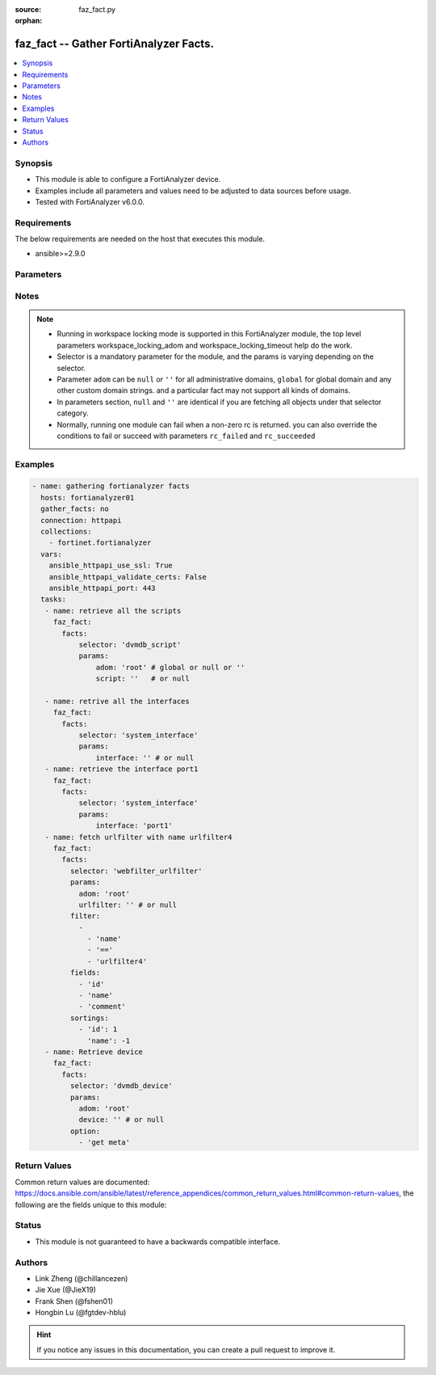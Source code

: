 :source: faz_fact.py

:orphan:

.. _faz_fact:

faz_fact -- Gather FortiAnalyzer Facts.
+++++++++++++++++++++++++++++++++++++++

.. versionadded:: 2.10

.. contents::
   :local:
   :depth: 1


Synopsis
--------

- This module is able to configure a FortiAnalyzer device.
- Examples include all parameters and values need to be adjusted to data sources before usage.
- Tested with FortiAnalyzer v6.0.0.


Requirements
------------
The below requirements are needed on the host that executes this module.

- ansible>=2.9.0



Parameters
----------

.. raw:: html

 <ul>
 <li><span class="li-head">enable_log</span> - Enable/Disable logging for task <span class="li-normal">type: bool</span> <span class="li-required">required: false</span> <span class="li-normal"> default: False</span> </li>
 <li><span class="li-head">workspace_locking_adom</span> - Acquire the workspace lock if FortiAnalyzer is running in workspace mode <span class="li-normal">type: str</span> <span class="li-required">required: false</span> <span class="li-normal"> choices: global, custom adom including root</span> </li>
 <li><span class="li-head">workspace_locking_timeout</span> - The maximum time in seconds to wait for other users to release workspace lock <span class="li-normal">type: integer</span> <span class="li-required">required: false</span>  <span class="li-normal">default: 300</span> </li>
 <li><span class="li-head">rc_succeeded</span> - The rc codes list with which the conditions to succeed will be overriden <span class="li-normal">type: list</span> <span class="li-required">required: false</span> </li>
 <li><span class="li-head">rc_failed</span> - The rc codes list with which the conditions to fail will be overriden <span class="li-normal">type: list</span> <span class="li-required">required: false</span> </li>

 <li><span class="li-head">facts</span> - Gathering fortianalyzer facts. <span class="li-normal">type: dict</span></li>
 <ul class="ul-self">
 <li><span class="li-head">filter</span> - Item filtering expression list: only items matching all the filters are returned <span class="li-normal">type: list</span> <span class="li-required">required: false</span></li>
 <li><span class="li-head">fields</span> - Field filtering expression list: only fields matching all the filters are returned for an item  <span class="li-normal">type: list</span> <span class="li-required">required: false</span></li>
 <li><span class="li-head">sortings</span> - Sorting rules list: items are returned in ascending(1) or descending(-1) order of fields in the list<span class="li-normal">type: list</span> <span class="li-required">required: false</span></li>
 <li><span class="li-head">option</span> - Option list: see more details in FNDN API documents.<span class="li-normal">type: list</span> <span class="li-required">required: false</span></li>
 <li><span class="li-head">selector</span> - selector of the retrieved fortianalyzer facts <span class="li-normal">type: str</span> <span class="li-required">choices:</span></li>
    <li style="list-style: none;"><section class="accordion">
    <input type="checkbox" name="collapse" id="handle2">
    <h2 class="handle">
        <label for="handle2"><u>Show full selector list...</u></label>
    </h2>
    <div class="content">
    <ul class="ul-self">
        <li><span class="li-required">eventmgmt_adom_<adomname>_alertfilter</span> - available versions:
                <span class="li-normal">6.2.1</span>
                <span class="li-normal">6.2.2</span>
                <span class="li-normal">6.2.3</span>
                <span class="li-normal">6.2.5</span>
                <span class="li-normal">6.2.6</span>
                <span class="li-normal">6.4.1</span>
                <span class="li-normal">6.4.2</span>
                <span class="li-normal">6.4.3</span>
                <span class="li-normal">6.4.4</span>
                <span class="li-normal">6.4.5</span>
                <span class="li-normal">7.0.0</span>
        </li>
        <li><span class="li-required">eventmgmt_adom_<adomname>_alertlogs</span> - available versions:
                <span class="li-normal">6.2.1</span>
                <span class="li-normal">6.2.2</span>
                <span class="li-normal">6.2.3</span>
                <span class="li-normal">6.2.5</span>
                <span class="li-normal">6.2.6</span>
                <span class="li-normal">6.4.1</span>
                <span class="li-normal">6.4.2</span>
                <span class="li-normal">6.4.3</span>
                <span class="li-normal">6.4.4</span>
                <span class="li-normal">6.4.5</span>
                <span class="li-normal">7.0.0</span>
        </li>
        <li><span class="li-required">eventmgmt_adom_<adomname>_alertlogs_count</span> - available versions:
                <span class="li-normal">6.2.1</span>
                <span class="li-normal">6.2.2</span>
                <span class="li-normal">6.2.3</span>
                <span class="li-normal">6.2.5</span>
                <span class="li-normal">6.2.6</span>
                <span class="li-normal">6.4.1</span>
                <span class="li-normal">6.4.2</span>
                <span class="li-normal">6.4.3</span>
                <span class="li-normal">6.4.4</span>
                <span class="li-normal">6.4.5</span>
                <span class="li-normal">7.0.0</span>
        </li>
        <li><span class="li-required">eventmgmt_adom_<adomname>_alerts</span> - available versions:
                <span class="li-normal">6.2.1</span>
                <span class="li-normal">6.2.2</span>
                <span class="li-normal">6.2.3</span>
                <span class="li-normal">6.2.5</span>
                <span class="li-normal">6.2.6</span>
                <span class="li-normal">6.4.1</span>
                <span class="li-normal">6.4.2</span>
                <span class="li-normal">6.4.3</span>
                <span class="li-normal">6.4.4</span>
                <span class="li-normal">6.4.5</span>
                <span class="li-normal">7.0.0</span>
        </li>
        <li><span class="li-required">eventmgmt_adom_<adomname>_alerts_count</span> - available versions:
                <span class="li-normal">6.2.1</span>
                <span class="li-normal">6.2.2</span>
                <span class="li-normal">6.2.3</span>
                <span class="li-normal">6.2.5</span>
                <span class="li-normal">6.2.6</span>
                <span class="li-normal">6.4.1</span>
                <span class="li-normal">6.4.2</span>
                <span class="li-normal">6.4.3</span>
                <span class="li-normal">6.4.4</span>
                <span class="li-normal">6.4.5</span>
                <span class="li-normal">7.0.0</span>
        </li>
        <li><span class="li-required">eventmgmt_adom_<adomname>_alerts_extradetails</span> - available versions:
                <span class="li-normal">6.2.1</span>
                <span class="li-normal">6.4.1</span>
                <span class="li-normal">6.4.2</span>
                <span class="li-normal">6.4.3</span>
                <span class="li-normal">6.4.4</span>
                <span class="li-normal">6.4.5</span>
                <span class="li-normal">7.0.0</span>
        </li>
        <li><span class="li-required">sys_ha_status</span> - available versions:
                <span class="li-normal">6.2.1</span>
                <span class="li-normal">6.2.2</span>
                <span class="li-normal">6.2.3</span>
                <span class="li-normal">6.2.5</span>
                <span class="li-normal">6.2.6</span>
                <span class="li-normal">6.4.1</span>
                <span class="li-normal">6.4.2</span>
                <span class="li-normal">6.4.3</span>
                <span class="li-normal">6.4.4</span>
                <span class="li-normal">6.4.5</span>
                <span class="li-normal">7.0.0</span>
        </li>
        <li><span class="li-required">sys_status</span> - available versions:
                <span class="li-normal">6.2.1</span>
                <span class="li-normal">6.2.2</span>
                <span class="li-normal">6.2.3</span>
                <span class="li-normal">6.2.5</span>
                <span class="li-normal">6.2.6</span>
                <span class="li-normal">6.4.1</span>
                <span class="li-normal">6.4.2</span>
                <span class="li-normal">6.4.3</span>
                <span class="li-normal">6.4.4</span>
                <span class="li-normal">6.4.5</span>
                <span class="li-normal">7.0.0</span>
        </li>
        <li><span class="li-required">logview_adom_<adomname>_logfields</span> - available versions:
                <span class="li-normal">6.2.1</span>
                <span class="li-normal">6.2.2</span>
                <span class="li-normal">6.2.3</span>
                <span class="li-normal">6.2.5</span>
                <span class="li-normal">6.2.6</span>
                <span class="li-normal">6.4.1</span>
                <span class="li-normal">6.4.2</span>
                <span class="li-normal">6.4.3</span>
                <span class="li-normal">6.4.4</span>
                <span class="li-normal">6.4.5</span>
                <span class="li-normal">7.0.0</span>
        </li>
        <li><span class="li-required">logview_adom_<adomname>_logfiles_data</span> - available versions:
                <span class="li-normal">6.2.1</span>
                <span class="li-normal">6.2.2</span>
                <span class="li-normal">6.2.3</span>
                <span class="li-normal">6.2.5</span>
                <span class="li-normal">6.2.6</span>
                <span class="li-normal">6.4.1</span>
                <span class="li-normal">6.4.2</span>
                <span class="li-normal">6.4.3</span>
                <span class="li-normal">6.4.4</span>
                <span class="li-normal">6.4.5</span>
                <span class="li-normal">7.0.0</span>
        </li>
        <li><span class="li-required">logview_adom_<adomname>_logfiles_search</span> - available versions:
                <span class="li-normal">6.2.1</span>
                <span class="li-normal">6.2.2</span>
                <span class="li-normal">6.2.3</span>
                <span class="li-normal">6.2.5</span>
                <span class="li-normal">6.2.6</span>
                <span class="li-normal">6.4.1</span>
                <span class="li-normal">6.4.2</span>
                <span class="li-normal">6.4.3</span>
                <span class="li-normal">6.4.4</span>
                <span class="li-normal">6.4.5</span>
                <span class="li-normal">7.0.0</span>
        </li>
        <li><span class="li-required">logview_adom_<adomname>_logfiles_state</span> - available versions:
                <span class="li-normal">6.2.1</span>
                <span class="li-normal">6.2.2</span>
                <span class="li-normal">6.2.3</span>
                <span class="li-normal">6.2.5</span>
                <span class="li-normal">6.2.6</span>
                <span class="li-normal">6.4.1</span>
                <span class="li-normal">6.4.2</span>
                <span class="li-normal">6.4.3</span>
                <span class="li-normal">6.4.4</span>
                <span class="li-normal">6.4.5</span>
                <span class="li-normal">7.0.0</span>
        </li>
        <li><span class="li-required">logview_adom_<adomname>_logsearch_<tid></span> - available versions:
                <span class="li-normal">6.2.1</span>
                <span class="li-normal">6.2.2</span>
                <span class="li-normal">6.2.3</span>
                <span class="li-normal">6.2.5</span>
                <span class="li-normal">6.2.6</span>
                <span class="li-normal">6.4.1</span>
                <span class="li-normal">6.4.2</span>
                <span class="li-normal">6.4.3</span>
                <span class="li-normal">6.4.4</span>
                <span class="li-normal">6.4.5</span>
                <span class="li-normal">7.0.0</span>
        </li>
        <li><span class="li-required">logview_adom_<adomname>_logstats</span> - available versions:
                <span class="li-normal">6.2.1</span>
                <span class="li-normal">6.4.1</span>
                <span class="li-normal">6.4.2</span>
                <span class="li-normal">6.4.3</span>
                <span class="li-normal">6.4.4</span>
                <span class="li-normal">6.4.5</span>
                <span class="li-normal">7.0.0</span>
        </li>
        <li><span class="li-required">dvmdb_adom</span> - available versions:
                <span class="li-normal">6.2.1</span>
                <span class="li-normal">6.2.2</span>
                <span class="li-normal">6.2.3</span>
                <span class="li-normal">6.2.5</span>
                <span class="li-normal">6.2.6</span>
                <span class="li-normal">6.4.1</span>
                <span class="li-normal">6.4.2</span>
                <span class="li-normal">6.4.3</span>
                <span class="li-normal">6.4.4</span>
                <span class="li-normal">6.4.5</span>
                <span class="li-normal">7.0.0</span>
        </li>
        <li><span class="li-required">dvmdb_device</span> - available versions:
                <span class="li-normal">6.2.1</span>
                <span class="li-normal">6.2.2</span>
                <span class="li-normal">6.2.3</span>
                <span class="li-normal">6.2.5</span>
                <span class="li-normal">6.2.6</span>
                <span class="li-normal">6.4.1</span>
                <span class="li-normal">6.4.2</span>
                <span class="li-normal">6.4.3</span>
                <span class="li-normal">6.4.4</span>
                <span class="li-normal">6.4.5</span>
                <span class="li-normal">7.0.0</span>
        </li>
        <li><span class="li-required">dvmdb_device_haslave</span> - available versions:
                <span class="li-normal">6.2.1</span>
                <span class="li-normal">6.2.2</span>
                <span class="li-normal">6.2.3</span>
                <span class="li-normal">6.2.5</span>
                <span class="li-normal">6.2.6</span>
                <span class="li-normal">6.4.1</span>
                <span class="li-normal">6.4.2</span>
                <span class="li-normal">6.4.3</span>
                <span class="li-normal">6.4.4</span>
                <span class="li-normal">6.4.5</span>
                <span class="li-normal">7.0.0</span>
        </li>
        <li><span class="li-required">dvmdb_device_vdom</span> - available versions:
                <span class="li-normal">6.2.1</span>
                <span class="li-normal">6.2.2</span>
                <span class="li-normal">6.2.3</span>
                <span class="li-normal">6.2.5</span>
                <span class="li-normal">6.2.6</span>
                <span class="li-normal">6.4.1</span>
                <span class="li-normal">6.4.2</span>
                <span class="li-normal">6.4.3</span>
                <span class="li-normal">6.4.4</span>
                <span class="li-normal">6.4.5</span>
                <span class="li-normal">7.0.0</span>
        </li>
        <li><span class="li-required">dvmdb_group</span> - available versions:
                <span class="li-normal">6.2.1</span>
                <span class="li-normal">6.2.2</span>
                <span class="li-normal">6.2.3</span>
                <span class="li-normal">6.2.5</span>
                <span class="li-normal">6.2.6</span>
                <span class="li-normal">6.4.1</span>
                <span class="li-normal">6.4.2</span>
                <span class="li-normal">6.4.3</span>
                <span class="li-normal">6.4.4</span>
                <span class="li-normal">6.4.5</span>
                <span class="li-normal">7.0.0</span>
        </li>
        <li><span class="li-required">ioc_license_state</span> - available versions:
                <span class="li-normal">6.2.1</span>
                <span class="li-normal">6.2.2</span>
                <span class="li-normal">6.2.3</span>
                <span class="li-normal">6.2.5</span>
                <span class="li-normal">6.2.6</span>
                <span class="li-normal">6.4.1</span>
                <span class="li-normal">6.4.2</span>
                <span class="li-normal">6.4.3</span>
                <span class="li-normal">6.4.4</span>
                <span class="li-normal">6.4.5</span>
                <span class="li-normal">7.0.0</span>
        </li>
        <li><span class="li-required">ioc_adom_<adomname>_rescan_history</span> - available versions:
                <span class="li-normal">6.2.1</span>
                <span class="li-normal">6.2.2</span>
                <span class="li-normal">6.2.3</span>
                <span class="li-normal">6.2.5</span>
                <span class="li-normal">6.2.6</span>
                <span class="li-normal">6.4.1</span>
                <span class="li-normal">6.4.2</span>
                <span class="li-normal">6.4.3</span>
                <span class="li-normal">6.4.4</span>
                <span class="li-normal">6.4.5</span>
                <span class="li-normal">7.0.0</span>
        </li>
        <li><span class="li-required">ioc_adom_<adomname>_rescan_run</span> - available versions:
                <span class="li-normal">6.2.1</span>
                <span class="li-normal">6.2.2</span>
                <span class="li-normal">6.2.3</span>
                <span class="li-normal">6.2.5</span>
                <span class="li-normal">6.2.6</span>
                <span class="li-normal">6.4.1</span>
                <span class="li-normal">6.4.2</span>
                <span class="li-normal">6.4.3</span>
                <span class="li-normal">6.4.4</span>
                <span class="li-normal">6.4.5</span>
                <span class="li-normal">7.0.0</span>
        </li>
        <li><span class="li-required">task_task</span> - available versions:
                <span class="li-normal">6.2.1</span>
                <span class="li-normal">6.2.2</span>
                <span class="li-normal">6.2.3</span>
                <span class="li-normal">6.2.5</span>
                <span class="li-normal">6.2.6</span>
                <span class="li-normal">6.4.1</span>
                <span class="li-normal">6.4.2</span>
                <span class="li-normal">6.4.3</span>
                <span class="li-normal">6.4.4</span>
                <span class="li-normal">6.4.5</span>
                <span class="li-normal">7.0.0</span>
        </li>
        <li><span class="li-required">task_task_line</span> - available versions:
                <span class="li-normal">6.2.1</span>
                <span class="li-normal">6.2.2</span>
                <span class="li-normal">6.2.3</span>
                <span class="li-normal">6.2.5</span>
                <span class="li-normal">6.2.6</span>
                <span class="li-normal">6.4.1</span>
                <span class="li-normal">6.4.2</span>
                <span class="li-normal">6.4.3</span>
                <span class="li-normal">6.4.4</span>
                <span class="li-normal">6.4.5</span>
                <span class="li-normal">7.0.0</span>
        </li>
        <li><span class="li-required">task_task_line_history</span> - available versions:
                <span class="li-normal">6.2.1</span>
                <span class="li-normal">6.4.1</span>
                <span class="li-normal">6.4.2</span>
                <span class="li-normal">6.4.3</span>
                <span class="li-normal">6.4.4</span>
                <span class="li-normal">6.4.5</span>
                <span class="li-normal">7.0.0</span>
        </li>
        <li><span class="li-required">incidentmgmt_adom_<adomname>_attachments</span> - available versions:
                <span class="li-normal">6.2.1</span>
                <span class="li-normal">6.2.2</span>
                <span class="li-normal">6.2.3</span>
                <span class="li-normal">6.2.5</span>
                <span class="li-normal">6.2.6</span>
                <span class="li-normal">6.4.1</span>
                <span class="li-normal">6.4.2</span>
                <span class="li-normal">6.4.3</span>
                <span class="li-normal">6.4.4</span>
                <span class="li-normal">6.4.5</span>
                <span class="li-normal">7.0.0</span>
        </li>
        <li><span class="li-required">incidentmgmt_adom_<adomname>_attachments_count</span> - available versions:
                <span class="li-normal">6.2.1</span>
                <span class="li-normal">6.2.2</span>
                <span class="li-normal">6.2.3</span>
                <span class="li-normal">6.2.5</span>
                <span class="li-normal">6.2.6</span>
                <span class="li-normal">6.4.1</span>
                <span class="li-normal">6.4.2</span>
                <span class="li-normal">6.4.3</span>
                <span class="li-normal">6.4.4</span>
                <span class="li-normal">6.4.5</span>
                <span class="li-normal">7.0.0</span>
        </li>
        <li><span class="li-required">incidentmgmt_adom_<adomname>_incidents</span> - available versions:
                <span class="li-normal">6.2.1</span>
                <span class="li-normal">6.2.2</span>
                <span class="li-normal">6.2.3</span>
                <span class="li-normal">6.2.5</span>
                <span class="li-normal">6.2.6</span>
                <span class="li-normal">6.4.1</span>
                <span class="li-normal">6.4.2</span>
                <span class="li-normal">6.4.3</span>
                <span class="li-normal">6.4.4</span>
                <span class="li-normal">6.4.5</span>
                <span class="li-normal">7.0.0</span>
        </li>
        <li><span class="li-required">incidentmgmt_adom_<adomname>_incidents_count</span> - available versions:
                <span class="li-normal">6.2.1</span>
                <span class="li-normal">6.2.2</span>
                <span class="li-normal">6.2.3</span>
                <span class="li-normal">6.2.5</span>
                <span class="li-normal">6.2.6</span>
                <span class="li-normal">6.4.1</span>
                <span class="li-normal">6.4.2</span>
                <span class="li-normal">6.4.3</span>
                <span class="li-normal">6.4.4</span>
                <span class="li-normal">6.4.5</span>
                <span class="li-normal">7.0.0</span>
        </li>
        <li><span class="li-required">ueba_adom_<adomname>_endpoints</span> - available versions:
                <span class="li-normal">6.2.1</span>
                <span class="li-normal">6.2.2</span>
                <span class="li-normal">6.2.3</span>
                <span class="li-normal">6.2.5</span>
                <span class="li-normal">6.2.6</span>
                <span class="li-normal">6.4.1</span>
                <span class="li-normal">6.4.2</span>
                <span class="li-normal">6.4.3</span>
                <span class="li-normal">6.4.4</span>
                <span class="li-normal">6.4.5</span>
                <span class="li-normal">7.0.0</span>
        </li>
        <li><span class="li-required">ueba_adom_<adomname>_endpoints_stats</span> - available versions:
                <span class="li-normal">6.2.1</span>
                <span class="li-normal">6.2.2</span>
                <span class="li-normal">6.2.3</span>
                <span class="li-normal">6.2.5</span>
                <span class="li-normal">6.2.6</span>
                <span class="li-normal">6.4.1</span>
                <span class="li-normal">6.4.2</span>
                <span class="li-normal">6.4.3</span>
                <span class="li-normal">6.4.4</span>
                <span class="li-normal">6.4.5</span>
                <span class="li-normal">7.0.0</span>
        </li>
        <li><span class="li-required">ueba_adom_<adomname>_endusers</span> - available versions:
                <span class="li-normal">6.2.1</span>
                <span class="li-normal">6.2.2</span>
                <span class="li-normal">6.2.3</span>
                <span class="li-normal">6.2.5</span>
                <span class="li-normal">6.2.6</span>
                <span class="li-normal">6.4.1</span>
                <span class="li-normal">6.4.2</span>
                <span class="li-normal">6.4.3</span>
                <span class="li-normal">6.4.4</span>
                <span class="li-normal">6.4.5</span>
                <span class="li-normal">7.0.0</span>
        </li>
        <li><span class="li-required">ueba_adom_<adomname>_endusers_stats</span> - available versions:
                <span class="li-normal">6.2.1</span>
                <span class="li-normal">6.2.2</span>
                <span class="li-normal">6.2.3</span>
                <span class="li-normal">6.2.5</span>
                <span class="li-normal">6.2.6</span>
                <span class="li-normal">6.4.1</span>
                <span class="li-normal">6.4.2</span>
                <span class="li-normal">6.4.3</span>
                <span class="li-normal">6.4.4</span>
                <span class="li-normal">6.4.5</span>
                <span class="li-normal">7.0.0</span>
        </li>
        <li><span class="li-required">fazsys_adom_<adomname>_enduseravatar</span> - available versions:
                <span class="li-normal">6.2.1</span>
                <span class="li-normal">6.2.2</span>
                <span class="li-normal">6.2.3</span>
                <span class="li-normal">6.2.5</span>
                <span class="li-normal">6.2.6</span>
                <span class="li-normal">6.4.1</span>
                <span class="li-normal">6.4.2</span>
                <span class="li-normal">6.4.3</span>
                <span class="li-normal">6.4.4</span>
                <span class="li-normal">6.4.5</span>
                <span class="li-normal">7.0.0</span>
        </li>
        <li><span class="li-required">fazsys_language_fonts_export</span> - available versions:
                <span class="li-normal">6.2.1</span>
                <span class="li-normal">6.2.2</span>
                <span class="li-normal">6.2.3</span>
                <span class="li-normal">6.2.5</span>
                <span class="li-normal">6.2.6</span>
                <span class="li-normal">6.4.1</span>
                <span class="li-normal">6.4.2</span>
                <span class="li-normal">6.4.3</span>
                <span class="li-normal">6.4.4</span>
                <span class="li-normal">6.4.5</span>
                <span class="li-normal">7.0.0</span>
        </li>
        <li><span class="li-required">fazsys_language_fonts_list</span> - available versions:
                <span class="li-normal">6.2.1</span>
                <span class="li-normal">6.2.2</span>
                <span class="li-normal">6.2.3</span>
                <span class="li-normal">6.2.5</span>
                <span class="li-normal">6.2.6</span>
                <span class="li-normal">6.4.1</span>
                <span class="li-normal">6.4.2</span>
                <span class="li-normal">6.4.3</span>
                <span class="li-normal">6.4.4</span>
                <span class="li-normal">6.4.5</span>
                <span class="li-normal">7.0.0</span>
        </li>
        <li><span class="li-required">fazsys_language_translationfile_export</span> - available versions:
                <span class="li-normal">6.2.1</span>
                <span class="li-normal">6.2.2</span>
                <span class="li-normal">6.2.3</span>
                <span class="li-normal">6.2.5</span>
                <span class="li-normal">6.2.6</span>
                <span class="li-normal">6.4.1</span>
                <span class="li-normal">6.4.2</span>
                <span class="li-normal">6.4.3</span>
                <span class="li-normal">6.4.4</span>
                <span class="li-normal">6.4.5</span>
                <span class="li-normal">7.0.0</span>
        </li>
        <li><span class="li-required">fazsys_language_translationfile_list</span> - available versions:
                <span class="li-normal">6.2.1</span>
                <span class="li-normal">6.2.2</span>
                <span class="li-normal">6.2.3</span>
                <span class="li-normal">6.2.5</span>
                <span class="li-normal">6.2.6</span>
                <span class="li-normal">6.4.1</span>
                <span class="li-normal">6.4.2</span>
                <span class="li-normal">6.4.3</span>
                <span class="li-normal">6.4.4</span>
                <span class="li-normal">6.4.5</span>
                <span class="li-normal">7.0.0</span>
        </li>
        <li><span class="li-required">cli_metafields_system_admin_user</span> - available versions:
                <span class="li-normal">6.2.1</span>
                <span class="li-normal">6.2.2</span>
                <span class="li-normal">6.2.3</span>
                <span class="li-normal">6.2.5</span>
                <span class="li-normal">6.2.6</span>
                <span class="li-normal">6.4.1</span>
                <span class="li-normal">6.4.2</span>
                <span class="li-normal">6.4.3</span>
                <span class="li-normal">6.4.4</span>
                <span class="li-normal">6.4.5</span>
                <span class="li-normal">7.0.0</span>
        </li>
        <li><span class="li-required">cli_fmupdate_analyzer_virusreport</span> - available versions:
                <span class="li-normal">6.2.1</span>
                <span class="li-normal">6.2.2</span>
                <span class="li-normal">6.2.3</span>
                <span class="li-normal">6.2.5</span>
                <span class="li-normal">6.2.6</span>
                <span class="li-normal">6.4.1</span>
                <span class="li-normal">6.4.2</span>
                <span class="li-normal">6.4.3</span>
                <span class="li-normal">6.4.4</span>
                <span class="li-normal">6.4.5</span>
                <span class="li-normal">7.0.0</span>
        </li>
        <li><span class="li-required">cli_fmupdate_avips_advancedlog</span> - available versions:
                <span class="li-normal">6.2.1</span>
                <span class="li-normal">6.2.2</span>
                <span class="li-normal">6.2.3</span>
                <span class="li-normal">6.2.5</span>
                <span class="li-normal">6.2.6</span>
                <span class="li-normal">6.4.1</span>
                <span class="li-normal">6.4.2</span>
                <span class="li-normal">6.4.3</span>
                <span class="li-normal">6.4.4</span>
                <span class="li-normal">6.4.5</span>
                <span class="li-normal">7.0.0</span>
        </li>
        <li><span class="li-required">cli_fmupdate_avips_webproxy</span> - available versions:
                <span class="li-normal">6.2.1</span>
                <span class="li-normal">6.2.2</span>
                <span class="li-normal">6.2.3</span>
                <span class="li-normal">6.2.5</span>
                <span class="li-normal">6.2.6</span>
                <span class="li-normal">6.4.1</span>
                <span class="li-normal">6.4.2</span>
                <span class="li-normal">6.4.3</span>
                <span class="li-normal">6.4.4</span>
                <span class="li-normal">6.4.5</span>
                <span class="li-normal">7.0.0</span>
        </li>
        <li><span class="li-required">cli_fmupdate_customurllist</span> - available versions:
                <span class="li-normal">6.2.1</span>
                <span class="li-normal">6.2.2</span>
                <span class="li-normal">6.2.3</span>
                <span class="li-normal">6.2.5</span>
                <span class="li-normal">6.2.6</span>
                <span class="li-normal">6.4.1</span>
                <span class="li-normal">6.4.2</span>
                <span class="li-normal">6.4.3</span>
                <span class="li-normal">6.4.4</span>
                <span class="li-normal">6.4.5</span>
                <span class="li-normal">7.0.0</span>
        </li>
        <li><span class="li-required">cli_fmupdate_diskquota</span> - available versions:
                <span class="li-normal">6.2.1</span>
                <span class="li-normal">6.2.2</span>
                <span class="li-normal">6.2.3</span>
                <span class="li-normal">6.2.5</span>
                <span class="li-normal">6.2.6</span>
                <span class="li-normal">6.4.1</span>
                <span class="li-normal">6.4.2</span>
                <span class="li-normal">6.4.3</span>
                <span class="li-normal">6.4.4</span>
                <span class="li-normal">6.4.5</span>
                <span class="li-normal">7.0.0</span>
        </li>
        <li><span class="li-required">cli_fmupdate_fctservices</span> - available versions:
                <span class="li-normal">6.2.1</span>
                <span class="li-normal">6.2.2</span>
                <span class="li-normal">6.2.3</span>
                <span class="li-normal">6.2.5</span>
                <span class="li-normal">6.2.6</span>
                <span class="li-normal">6.4.1</span>
                <span class="li-normal">6.4.2</span>
                <span class="li-normal">6.4.3</span>
                <span class="li-normal">6.4.4</span>
                <span class="li-normal">6.4.5</span>
                <span class="li-normal">7.0.0</span>
        </li>
        <li><span class="li-required">cli_fmupdate_fdssetting</span> - available versions:
                <span class="li-normal">6.2.1</span>
                <span class="li-normal">6.2.2</span>
                <span class="li-normal">6.2.3</span>
                <span class="li-normal">6.2.5</span>
                <span class="li-normal">6.2.6</span>
                <span class="li-normal">6.4.1</span>
                <span class="li-normal">6.4.2</span>
                <span class="li-normal">6.4.3</span>
                <span class="li-normal">6.4.4</span>
                <span class="li-normal">6.4.5</span>
                <span class="li-normal">7.0.0</span>
        </li>
        <li><span class="li-required">cli_fmupdate_fdssetting_pushoverride</span> - available versions:
                <span class="li-normal">6.2.1</span>
                <span class="li-normal">6.2.2</span>
                <span class="li-normal">6.2.3</span>
                <span class="li-normal">6.2.5</span>
                <span class="li-normal">6.2.6</span>
                <span class="li-normal">6.4.1</span>
                <span class="li-normal">6.4.2</span>
                <span class="li-normal">6.4.3</span>
                <span class="li-normal">6.4.4</span>
                <span class="li-normal">6.4.5</span>
                <span class="li-normal">7.0.0</span>
        </li>
        <li><span class="li-required">cli_fmupdate_fdssetting_pushoverridetoclient</span> - available versions:
                <span class="li-normal">6.2.1</span>
                <span class="li-normal">6.2.2</span>
                <span class="li-normal">6.2.3</span>
                <span class="li-normal">6.2.5</span>
                <span class="li-normal">6.2.6</span>
                <span class="li-normal">6.4.1</span>
                <span class="li-normal">6.4.2</span>
                <span class="li-normal">6.4.3</span>
                <span class="li-normal">6.4.4</span>
                <span class="li-normal">6.4.5</span>
                <span class="li-normal">7.0.0</span>
        </li>
        <li><span class="li-required">cli_fmupdate_fdssetting_pushoverridetoclient_announceip</span> - available versions:
                <span class="li-normal">6.2.1</span>
                <span class="li-normal">6.2.2</span>
                <span class="li-normal">6.2.3</span>
                <span class="li-normal">6.2.5</span>
                <span class="li-normal">6.2.6</span>
                <span class="li-normal">6.4.1</span>
                <span class="li-normal">6.4.2</span>
                <span class="li-normal">6.4.3</span>
                <span class="li-normal">6.4.4</span>
                <span class="li-normal">6.4.5</span>
                <span class="li-normal">7.0.0</span>
        </li>
        <li><span class="li-required">cli_fmupdate_fdssetting_serveroverride</span> - available versions:
                <span class="li-normal">6.2.1</span>
                <span class="li-normal">6.2.2</span>
                <span class="li-normal">6.2.3</span>
                <span class="li-normal">6.2.5</span>
                <span class="li-normal">6.2.6</span>
                <span class="li-normal">6.4.1</span>
                <span class="li-normal">6.4.2</span>
                <span class="li-normal">6.4.3</span>
                <span class="li-normal">6.4.4</span>
                <span class="li-normal">6.4.5</span>
                <span class="li-normal">7.0.0</span>
        </li>
        <li><span class="li-required">cli_fmupdate_fdssetting_serveroverride_servlist</span> - available versions:
                <span class="li-normal">6.2.1</span>
                <span class="li-normal">6.2.2</span>
                <span class="li-normal">6.2.3</span>
                <span class="li-normal">6.2.5</span>
                <span class="li-normal">6.2.6</span>
                <span class="li-normal">6.4.1</span>
                <span class="li-normal">6.4.2</span>
                <span class="li-normal">6.4.3</span>
                <span class="li-normal">6.4.4</span>
                <span class="li-normal">6.4.5</span>
                <span class="li-normal">7.0.0</span>
        </li>
        <li><span class="li-required">cli_fmupdate_fdssetting_updateschedule</span> - available versions:
                <span class="li-normal">6.2.1</span>
                <span class="li-normal">6.2.2</span>
                <span class="li-normal">6.2.3</span>
                <span class="li-normal">6.2.5</span>
                <span class="li-normal">6.2.6</span>
                <span class="li-normal">6.4.1</span>
                <span class="li-normal">6.4.2</span>
                <span class="li-normal">6.4.3</span>
                <span class="li-normal">6.4.4</span>
                <span class="li-normal">6.4.5</span>
                <span class="li-normal">7.0.0</span>
        </li>
        <li><span class="li-required">cli_fmupdate_fwmsetting</span> - available versions:
                <span class="li-normal">6.2.1</span>
                <span class="li-normal">6.2.2</span>
                <span class="li-normal">6.2.3</span>
                <span class="li-normal">6.2.5</span>
                <span class="li-normal">6.2.6</span>
                <span class="li-normal">6.4.1</span>
                <span class="li-normal">6.4.2</span>
                <span class="li-normal">6.4.3</span>
                <span class="li-normal">6.4.4</span>
                <span class="li-normal">6.4.5</span>
                <span class="li-normal">7.0.0</span>
        </li>
        <li><span class="li-required">cli_fmupdate_multilayer</span> - available versions:
                <span class="li-normal">6.2.1</span>
                <span class="li-normal">6.2.2</span>
                <span class="li-normal">6.2.3</span>
                <span class="li-normal">6.2.5</span>
                <span class="li-normal">6.2.6</span>
                <span class="li-normal">6.4.1</span>
                <span class="li-normal">6.4.2</span>
                <span class="li-normal">6.4.3</span>
                <span class="li-normal">6.4.4</span>
                <span class="li-normal">6.4.5</span>
                <span class="li-normal">7.0.0</span>
        </li>
        <li><span class="li-required">cli_fmupdate_publicnetwork</span> - available versions:
                <span class="li-normal">6.2.1</span>
                <span class="li-normal">6.2.2</span>
                <span class="li-normal">6.2.3</span>
                <span class="li-normal">6.2.5</span>
                <span class="li-normal">6.2.6</span>
                <span class="li-normal">6.4.1</span>
                <span class="li-normal">6.4.2</span>
                <span class="li-normal">6.4.3</span>
                <span class="li-normal">6.4.4</span>
                <span class="li-normal">6.4.5</span>
                <span class="li-normal">7.0.0</span>
        </li>
        <li><span class="li-required">cli_fmupdate_serveraccesspriorities</span> - available versions:
                <span class="li-normal">6.2.1</span>
                <span class="li-normal">6.2.2</span>
                <span class="li-normal">6.2.3</span>
                <span class="li-normal">6.2.5</span>
                <span class="li-normal">6.2.6</span>
                <span class="li-normal">6.4.1</span>
                <span class="li-normal">6.4.2</span>
                <span class="li-normal">6.4.3</span>
                <span class="li-normal">6.4.4</span>
                <span class="li-normal">6.4.5</span>
                <span class="li-normal">7.0.0</span>
        </li>
        <li><span class="li-required">cli_fmupdate_serveraccesspriorities_privateserver</span> - available versions:
                <span class="li-normal">6.2.1</span>
                <span class="li-normal">6.2.2</span>
                <span class="li-normal">6.2.3</span>
                <span class="li-normal">6.2.5</span>
                <span class="li-normal">6.2.6</span>
                <span class="li-normal">6.4.1</span>
                <span class="li-normal">6.4.2</span>
                <span class="li-normal">6.4.3</span>
                <span class="li-normal">6.4.4</span>
                <span class="li-normal">6.4.5</span>
                <span class="li-normal">7.0.0</span>
        </li>
        <li><span class="li-required">cli_fmupdate_serveroverridestatus</span> - available versions:
                <span class="li-normal">6.2.1</span>
                <span class="li-normal">6.2.2</span>
                <span class="li-normal">6.2.3</span>
                <span class="li-normal">6.2.5</span>
                <span class="li-normal">6.2.6</span>
                <span class="li-normal">6.4.1</span>
                <span class="li-normal">6.4.2</span>
                <span class="li-normal">6.4.3</span>
                <span class="li-normal">6.4.4</span>
                <span class="li-normal">6.4.5</span>
                <span class="li-normal">7.0.0</span>
        </li>
        <li><span class="li-required">cli_fmupdate_service</span> - available versions:
                <span class="li-normal">6.2.1</span>
                <span class="li-normal">6.2.2</span>
                <span class="li-normal">6.2.3</span>
                <span class="li-normal">6.2.5</span>
                <span class="li-normal">6.2.6</span>
                <span class="li-normal">6.4.1</span>
                <span class="li-normal">6.4.2</span>
                <span class="li-normal">6.4.3</span>
                <span class="li-normal">6.4.4</span>
                <span class="li-normal">6.4.5</span>
                <span class="li-normal">7.0.0</span>
        </li>
        <li><span class="li-required">cli_fmupdate_webspam_fgdsetting</span> - available versions:
                <span class="li-normal">6.2.1</span>
                <span class="li-normal">6.2.2</span>
                <span class="li-normal">6.2.3</span>
                <span class="li-normal">6.2.5</span>
                <span class="li-normal">6.2.6</span>
                <span class="li-normal">6.4.1</span>
                <span class="li-normal">6.4.2</span>
                <span class="li-normal">6.4.3</span>
                <span class="li-normal">6.4.4</span>
                <span class="li-normal">6.4.5</span>
                <span class="li-normal">7.0.0</span>
        </li>
        <li><span class="li-required">cli_fmupdate_webspam_fgdsetting_serveroverride</span> - available versions:
                <span class="li-normal">6.2.1</span>
                <span class="li-normal">6.2.2</span>
                <span class="li-normal">6.2.3</span>
                <span class="li-normal">6.2.5</span>
                <span class="li-normal">6.2.6</span>
                <span class="li-normal">6.4.1</span>
                <span class="li-normal">6.4.2</span>
                <span class="li-normal">6.4.3</span>
                <span class="li-normal">6.4.4</span>
                <span class="li-normal">6.4.5</span>
                <span class="li-normal">7.0.0</span>
        </li>
        <li><span class="li-required">cli_fmupdate_webspam_fgdsetting_serveroverride_servlist</span> - available versions:
                <span class="li-normal">6.2.1</span>
                <span class="li-normal">6.2.2</span>
                <span class="li-normal">6.2.3</span>
                <span class="li-normal">6.2.5</span>
                <span class="li-normal">6.2.6</span>
                <span class="li-normal">6.4.1</span>
                <span class="li-normal">6.4.2</span>
                <span class="li-normal">6.4.3</span>
                <span class="li-normal">6.4.4</span>
                <span class="li-normal">6.4.5</span>
                <span class="li-normal">7.0.0</span>
        </li>
        <li><span class="li-required">cli_fmupdate_webspam_webproxy</span> - available versions:
                <span class="li-normal">6.2.1</span>
                <span class="li-normal">6.2.2</span>
                <span class="li-normal">6.2.3</span>
                <span class="li-normal">6.2.5</span>
                <span class="li-normal">6.2.6</span>
                <span class="li-normal">6.4.1</span>
                <span class="li-normal">6.4.2</span>
                <span class="li-normal">6.4.3</span>
                <span class="li-normal">6.4.4</span>
                <span class="li-normal">6.4.5</span>
                <span class="li-normal">7.0.0</span>
        </li>
        <li><span class="li-required">cli_system_admin_group</span> - available versions:
                <span class="li-normal">6.2.1</span>
                <span class="li-normal">6.2.2</span>
                <span class="li-normal">6.2.3</span>
                <span class="li-normal">6.2.5</span>
                <span class="li-normal">6.2.6</span>
                <span class="li-normal">6.4.1</span>
                <span class="li-normal">6.4.2</span>
                <span class="li-normal">6.4.3</span>
                <span class="li-normal">6.4.4</span>
                <span class="li-normal">6.4.5</span>
                <span class="li-normal">7.0.0</span>
        </li>
        <li><span class="li-required">cli_system_admin_group_member</span> - available versions:
                <span class="li-normal">6.2.1</span>
                <span class="li-normal">6.2.2</span>
                <span class="li-normal">6.2.3</span>
                <span class="li-normal">6.2.5</span>
                <span class="li-normal">6.2.6</span>
                <span class="li-normal">6.4.1</span>
                <span class="li-normal">6.4.2</span>
                <span class="li-normal">6.4.3</span>
                <span class="li-normal">6.4.4</span>
                <span class="li-normal">6.4.5</span>
                <span class="li-normal">7.0.0</span>
        </li>
        <li><span class="li-required">cli_system_admin_ldap</span> - available versions:
                <span class="li-normal">6.2.1</span>
                <span class="li-normal">6.2.2</span>
                <span class="li-normal">6.2.3</span>
                <span class="li-normal">6.2.5</span>
                <span class="li-normal">6.2.6</span>
                <span class="li-normal">6.4.1</span>
                <span class="li-normal">6.4.2</span>
                <span class="li-normal">6.4.3</span>
                <span class="li-normal">6.4.4</span>
                <span class="li-normal">6.4.5</span>
                <span class="li-normal">7.0.0</span>
        </li>
        <li><span class="li-required">cli_system_admin_ldap_adom</span> - available versions:
                <span class="li-normal">6.2.1</span>
                <span class="li-normal">6.2.2</span>
                <span class="li-normal">6.2.3</span>
                <span class="li-normal">6.2.5</span>
                <span class="li-normal">6.2.6</span>
                <span class="li-normal">6.4.1</span>
                <span class="li-normal">6.4.2</span>
                <span class="li-normal">6.4.3</span>
                <span class="li-normal">6.4.4</span>
                <span class="li-normal">6.4.5</span>
                <span class="li-normal">7.0.0</span>
        </li>
        <li><span class="li-required">cli_system_admin_profile</span> - available versions:
                <span class="li-normal">6.2.1</span>
                <span class="li-normal">6.2.2</span>
                <span class="li-normal">6.2.3</span>
                <span class="li-normal">6.2.5</span>
                <span class="li-normal">6.2.6</span>
                <span class="li-normal">6.4.1</span>
                <span class="li-normal">6.4.2</span>
                <span class="li-normal">6.4.3</span>
                <span class="li-normal">6.4.4</span>
                <span class="li-normal">6.4.5</span>
                <span class="li-normal">7.0.0</span>
        </li>
        <li><span class="li-required">cli_system_admin_profile_datamaskcustomfields</span> - available versions:
                <span class="li-normal">6.2.1</span>
                <span class="li-normal">6.2.2</span>
                <span class="li-normal">6.2.3</span>
                <span class="li-normal">6.2.5</span>
                <span class="li-normal">6.2.6</span>
                <span class="li-normal">6.4.1</span>
                <span class="li-normal">6.4.2</span>
                <span class="li-normal">6.4.3</span>
                <span class="li-normal">6.4.4</span>
                <span class="li-normal">6.4.5</span>
                <span class="li-normal">7.0.0</span>
        </li>
        <li><span class="li-required">cli_system_admin_radius</span> - available versions:
                <span class="li-normal">6.2.1</span>
                <span class="li-normal">6.2.2</span>
                <span class="li-normal">6.2.3</span>
                <span class="li-normal">6.2.5</span>
                <span class="li-normal">6.2.6</span>
                <span class="li-normal">6.4.1</span>
                <span class="li-normal">6.4.2</span>
                <span class="li-normal">6.4.3</span>
                <span class="li-normal">6.4.4</span>
                <span class="li-normal">6.4.5</span>
                <span class="li-normal">7.0.0</span>
        </li>
        <li><span class="li-required">cli_system_admin_setting</span> - available versions:
                <span class="li-normal">6.2.1</span>
                <span class="li-normal">6.2.2</span>
                <span class="li-normal">6.2.3</span>
                <span class="li-normal">6.2.5</span>
                <span class="li-normal">6.2.6</span>
                <span class="li-normal">6.4.1</span>
                <span class="li-normal">6.4.2</span>
                <span class="li-normal">6.4.3</span>
                <span class="li-normal">6.4.4</span>
                <span class="li-normal">6.4.5</span>
                <span class="li-normal">7.0.0</span>
        </li>
        <li><span class="li-required">cli_system_admin_tacacs</span> - available versions:
                <span class="li-normal">6.2.1</span>
                <span class="li-normal">6.2.2</span>
                <span class="li-normal">6.2.3</span>
                <span class="li-normal">6.2.5</span>
                <span class="li-normal">6.2.6</span>
                <span class="li-normal">6.4.1</span>
                <span class="li-normal">6.4.2</span>
                <span class="li-normal">6.4.3</span>
                <span class="li-normal">6.4.4</span>
                <span class="li-normal">6.4.5</span>
                <span class="li-normal">7.0.0</span>
        </li>
        <li><span class="li-required">cli_system_admin_user</span> - available versions:
                <span class="li-normal">6.2.1</span>
                <span class="li-normal">6.2.2</span>
                <span class="li-normal">6.2.3</span>
                <span class="li-normal">6.2.5</span>
                <span class="li-normal">6.2.6</span>
                <span class="li-normal">6.4.1</span>
                <span class="li-normal">6.4.2</span>
                <span class="li-normal">6.4.3</span>
                <span class="li-normal">6.4.4</span>
                <span class="li-normal">6.4.5</span>
                <span class="li-normal">7.0.0</span>
        </li>
        <li><span class="li-required">cli_system_admin_user_adom</span> - available versions:
                <span class="li-normal">6.2.1</span>
                <span class="li-normal">6.2.2</span>
                <span class="li-normal">6.2.3</span>
                <span class="li-normal">6.2.5</span>
                <span class="li-normal">6.2.6</span>
                <span class="li-normal">6.4.1</span>
                <span class="li-normal">6.4.2</span>
                <span class="li-normal">6.4.3</span>
                <span class="li-normal">6.4.4</span>
                <span class="li-normal">6.4.5</span>
                <span class="li-normal">7.0.0</span>
        </li>
        <li><span class="li-required">cli_system_admin_user_adomexclude</span> - available versions:
                <span class="li-normal">6.2.1</span>
                <span class="li-normal">6.2.2</span>
                <span class="li-normal">6.2.3</span>
                <span class="li-normal">6.2.5</span>
                <span class="li-normal">6.2.6</span>
                <span class="li-normal">6.4.1</span>
                <span class="li-normal">6.4.2</span>
                <span class="li-normal">6.4.3</span>
                <span class="li-normal">6.4.4</span>
                <span class="li-normal">6.4.5</span>
                <span class="li-normal">7.0.0</span>
        </li>
        <li><span class="li-required">cli_system_admin_user_dashboard</span> - available versions:
                <span class="li-normal">6.2.1</span>
                <span class="li-normal">6.2.2</span>
                <span class="li-normal">6.2.3</span>
                <span class="li-normal">6.2.5</span>
                <span class="li-normal">6.2.6</span>
                <span class="li-normal">6.4.1</span>
                <span class="li-normal">6.4.2</span>
                <span class="li-normal">6.4.3</span>
                <span class="li-normal">6.4.4</span>
                <span class="li-normal">6.4.5</span>
                <span class="li-normal">7.0.0</span>
        </li>
        <li><span class="li-required">cli_system_admin_user_dashboardtabs</span> - available versions:
                <span class="li-normal">6.2.1</span>
                <span class="li-normal">6.2.2</span>
                <span class="li-normal">6.2.3</span>
                <span class="li-normal">6.2.5</span>
                <span class="li-normal">6.2.6</span>
                <span class="li-normal">6.4.1</span>
                <span class="li-normal">6.4.2</span>
                <span class="li-normal">6.4.3</span>
                <span class="li-normal">6.4.4</span>
                <span class="li-normal">6.4.5</span>
                <span class="li-normal">7.0.0</span>
        </li>
        <li><span class="li-required">cli_system_admin_user_metadata</span> - available versions:
                <span class="li-normal">6.2.1</span>
                <span class="li-normal">6.2.2</span>
                <span class="li-normal">6.2.3</span>
                <span class="li-normal">6.2.5</span>
                <span class="li-normal">6.2.6</span>
                <span class="li-normal">6.4.1</span>
                <span class="li-normal">6.4.2</span>
                <span class="li-normal">6.4.3</span>
                <span class="li-normal">6.4.4</span>
                <span class="li-normal">6.4.5</span>
                <span class="li-normal">7.0.0</span>
        </li>
        <li><span class="li-required">cli_system_admin_user_policypackage</span> - available versions:
                <span class="li-normal">6.2.1</span>
                <span class="li-normal">6.2.2</span>
                <span class="li-normal">6.2.3</span>
                <span class="li-normal">6.2.5</span>
                <span class="li-normal">6.2.6</span>
                <span class="li-normal">6.4.1</span>
                <span class="li-normal">6.4.2</span>
                <span class="li-normal">6.4.3</span>
                <span class="li-normal">6.4.4</span>
                <span class="li-normal">6.4.5</span>
                <span class="li-normal">7.0.0</span>
        </li>
        <li><span class="li-required">cli_system_admin_user_restrictdevvdom</span> - available versions:
                <span class="li-normal">6.2.1</span>
                <span class="li-normal">6.2.2</span>
                <span class="li-normal">6.2.3</span>
        </li>
        <li><span class="li-required">cli_system_alertconsole</span> - available versions:
                <span class="li-normal">6.2.1</span>
                <span class="li-normal">6.2.2</span>
                <span class="li-normal">6.2.3</span>
                <span class="li-normal">6.2.5</span>
                <span class="li-normal">6.2.6</span>
                <span class="li-normal">6.4.1</span>
                <span class="li-normal">6.4.2</span>
                <span class="li-normal">6.4.3</span>
                <span class="li-normal">6.4.4</span>
                <span class="li-normal">6.4.5</span>
                <span class="li-normal">7.0.0</span>
        </li>
        <li><span class="li-required">cli_system_alertevent</span> - available versions:
                <span class="li-normal">6.2.1</span>
                <span class="li-normal">6.2.2</span>
                <span class="li-normal">6.2.3</span>
                <span class="li-normal">6.2.5</span>
                <span class="li-normal">6.2.6</span>
                <span class="li-normal">6.4.1</span>
                <span class="li-normal">6.4.2</span>
                <span class="li-normal">6.4.3</span>
                <span class="li-normal">6.4.4</span>
                <span class="li-normal">6.4.5</span>
                <span class="li-normal">7.0.0</span>
        </li>
        <li><span class="li-required">cli_system_alertevent_alertdestination</span> - available versions:
                <span class="li-normal">6.2.1</span>
                <span class="li-normal">6.2.2</span>
                <span class="li-normal">6.2.3</span>
                <span class="li-normal">6.2.5</span>
                <span class="li-normal">6.2.6</span>
                <span class="li-normal">6.4.1</span>
                <span class="li-normal">6.4.2</span>
                <span class="li-normal">6.4.3</span>
                <span class="li-normal">6.4.4</span>
                <span class="li-normal">6.4.5</span>
                <span class="li-normal">7.0.0</span>
        </li>
        <li><span class="li-required">cli_system_alertemail</span> - available versions:
                <span class="li-normal">6.2.1</span>
                <span class="li-normal">6.2.2</span>
                <span class="li-normal">6.2.3</span>
                <span class="li-normal">6.2.5</span>
                <span class="li-normal">6.2.6</span>
                <span class="li-normal">6.4.1</span>
                <span class="li-normal">6.4.2</span>
                <span class="li-normal">6.4.3</span>
                <span class="li-normal">6.4.4</span>
                <span class="li-normal">6.4.5</span>
                <span class="li-normal">7.0.0</span>
        </li>
        <li><span class="li-required">cli_system_autodelete</span> - available versions:
                <span class="li-normal">6.2.1</span>
                <span class="li-normal">6.2.2</span>
                <span class="li-normal">6.2.3</span>
                <span class="li-normal">6.2.5</span>
                <span class="li-normal">6.2.6</span>
                <span class="li-normal">6.4.1</span>
                <span class="li-normal">6.4.2</span>
                <span class="li-normal">6.4.3</span>
                <span class="li-normal">6.4.4</span>
                <span class="li-normal">6.4.5</span>
                <span class="li-normal">7.0.0</span>
        </li>
        <li><span class="li-required">cli_system_autodelete_dlpfilesautodeletion</span> - available versions:
                <span class="li-normal">6.2.1</span>
                <span class="li-normal">6.2.2</span>
                <span class="li-normal">6.2.3</span>
                <span class="li-normal">6.2.5</span>
                <span class="li-normal">6.2.6</span>
                <span class="li-normal">6.4.1</span>
                <span class="li-normal">6.4.2</span>
                <span class="li-normal">6.4.3</span>
                <span class="li-normal">6.4.4</span>
                <span class="li-normal">6.4.5</span>
                <span class="li-normal">7.0.0</span>
        </li>
        <li><span class="li-required">cli_system_autodelete_logautodeletion</span> - available versions:
                <span class="li-normal">6.2.1</span>
                <span class="li-normal">6.2.2</span>
                <span class="li-normal">6.2.3</span>
                <span class="li-normal">6.2.5</span>
                <span class="li-normal">6.2.6</span>
                <span class="li-normal">6.4.1</span>
                <span class="li-normal">6.4.2</span>
                <span class="li-normal">6.4.3</span>
                <span class="li-normal">6.4.4</span>
                <span class="li-normal">6.4.5</span>
                <span class="li-normal">7.0.0</span>
        </li>
        <li><span class="li-required">cli_system_autodelete_quarantinefilesautodeletion</span> - available versions:
                <span class="li-normal">6.2.1</span>
                <span class="li-normal">6.2.2</span>
                <span class="li-normal">6.2.3</span>
                <span class="li-normal">6.2.5</span>
                <span class="li-normal">6.2.6</span>
                <span class="li-normal">6.4.1</span>
                <span class="li-normal">6.4.2</span>
                <span class="li-normal">6.4.3</span>
                <span class="li-normal">6.4.4</span>
                <span class="li-normal">6.4.5</span>
                <span class="li-normal">7.0.0</span>
        </li>
        <li><span class="li-required">cli_system_autodelete_reportautodeletion</span> - available versions:
                <span class="li-normal">6.2.1</span>
                <span class="li-normal">6.2.2</span>
                <span class="li-normal">6.2.3</span>
                <span class="li-normal">6.2.5</span>
                <span class="li-normal">6.2.6</span>
                <span class="li-normal">6.4.1</span>
                <span class="li-normal">6.4.2</span>
                <span class="li-normal">6.4.3</span>
                <span class="li-normal">6.4.4</span>
                <span class="li-normal">6.4.5</span>
                <span class="li-normal">7.0.0</span>
        </li>
        <li><span class="li-required">cli_system_backup_allsettings</span> - available versions:
                <span class="li-normal">6.2.1</span>
                <span class="li-normal">6.2.2</span>
                <span class="li-normal">6.2.3</span>
                <span class="li-normal">6.2.5</span>
                <span class="li-normal">6.2.6</span>
                <span class="li-normal">6.4.1</span>
                <span class="li-normal">6.4.2</span>
                <span class="li-normal">6.4.3</span>
                <span class="li-normal">6.4.4</span>
                <span class="li-normal">6.4.5</span>
                <span class="li-normal">7.0.0</span>
        </li>
        <li><span class="li-required">cli_system_centralmanagement</span> - available versions:
                <span class="li-normal">6.2.1</span>
                <span class="li-normal">6.2.2</span>
                <span class="li-normal">6.2.3</span>
                <span class="li-normal">6.2.5</span>
                <span class="li-normal">6.2.6</span>
                <span class="li-normal">6.4.1</span>
                <span class="li-normal">6.4.2</span>
                <span class="li-normal">6.4.3</span>
                <span class="li-normal">6.4.4</span>
                <span class="li-normal">6.4.5</span>
                <span class="li-normal">7.0.0</span>
        </li>
        <li><span class="li-required">cli_system_certificate_ca</span> - available versions:
                <span class="li-normal">6.2.1</span>
                <span class="li-normal">6.2.2</span>
                <span class="li-normal">6.2.3</span>
                <span class="li-normal">6.2.5</span>
                <span class="li-normal">6.2.6</span>
                <span class="li-normal">6.4.1</span>
                <span class="li-normal">6.4.2</span>
                <span class="li-normal">6.4.3</span>
                <span class="li-normal">6.4.4</span>
                <span class="li-normal">6.4.5</span>
                <span class="li-normal">7.0.0</span>
        </li>
        <li><span class="li-required">cli_system_certificate_crl</span> - available versions:
                <span class="li-normal">6.2.1</span>
                <span class="li-normal">6.2.2</span>
                <span class="li-normal">6.2.3</span>
                <span class="li-normal">6.2.5</span>
                <span class="li-normal">6.2.6</span>
                <span class="li-normal">6.4.1</span>
                <span class="li-normal">6.4.2</span>
                <span class="li-normal">6.4.3</span>
                <span class="li-normal">6.4.4</span>
                <span class="li-normal">6.4.5</span>
                <span class="li-normal">7.0.0</span>
        </li>
        <li><span class="li-required">cli_system_certificate_local</span> - available versions:
                <span class="li-normal">6.2.1</span>
                <span class="li-normal">6.2.2</span>
                <span class="li-normal">6.2.3</span>
                <span class="li-normal">6.2.5</span>
                <span class="li-normal">6.2.6</span>
                <span class="li-normal">6.4.1</span>
                <span class="li-normal">6.4.2</span>
                <span class="li-normal">6.4.3</span>
                <span class="li-normal">6.4.4</span>
                <span class="li-normal">6.4.5</span>
                <span class="li-normal">7.0.0</span>
        </li>
        <li><span class="li-required">cli_system_certificate_oftp</span> - available versions:
                <span class="li-normal">6.2.1</span>
                <span class="li-normal">6.2.2</span>
                <span class="li-normal">6.2.3</span>
                <span class="li-normal">6.2.5</span>
                <span class="li-normal">6.2.6</span>
                <span class="li-normal">6.4.1</span>
                <span class="li-normal">6.4.2</span>
                <span class="li-normal">6.4.3</span>
                <span class="li-normal">6.4.4</span>
                <span class="li-normal">6.4.5</span>
                <span class="li-normal">7.0.0</span>
        </li>
        <li><span class="li-required">cli_system_certificate_remote</span> - available versions:
                <span class="li-normal">6.2.1</span>
                <span class="li-normal">6.2.2</span>
                <span class="li-normal">6.2.3</span>
                <span class="li-normal">6.2.5</span>
                <span class="li-normal">6.2.6</span>
                <span class="li-normal">6.4.1</span>
                <span class="li-normal">6.4.2</span>
                <span class="li-normal">6.4.3</span>
                <span class="li-normal">6.4.4</span>
                <span class="li-normal">6.4.5</span>
                <span class="li-normal">7.0.0</span>
        </li>
        <li><span class="li-required">cli_system_certificate_ssh</span> - available versions:
                <span class="li-normal">6.2.1</span>
                <span class="li-normal">6.2.2</span>
                <span class="li-normal">6.2.3</span>
                <span class="li-normal">6.2.5</span>
                <span class="li-normal">6.2.6</span>
                <span class="li-normal">6.4.1</span>
                <span class="li-normal">6.4.2</span>
                <span class="li-normal">6.4.3</span>
                <span class="li-normal">6.4.4</span>
                <span class="li-normal">6.4.5</span>
                <span class="li-normal">7.0.0</span>
        </li>
        <li><span class="li-required">cli_system_connector</span> - available versions:
                <span class="li-normal">6.2.1</span>
                <span class="li-normal">6.2.2</span>
                <span class="li-normal">6.2.3</span>
                <span class="li-normal">6.2.5</span>
                <span class="li-normal">6.2.6</span>
                <span class="li-normal">6.4.1</span>
                <span class="li-normal">6.4.2</span>
                <span class="li-normal">6.4.3</span>
                <span class="li-normal">6.4.4</span>
                <span class="li-normal">6.4.5</span>
                <span class="li-normal">7.0.0</span>
        </li>
        <li><span class="li-required">cli_system_dns</span> - available versions:
                <span class="li-normal">6.2.1</span>
                <span class="li-normal">6.2.2</span>
                <span class="li-normal">6.2.3</span>
                <span class="li-normal">6.2.5</span>
                <span class="li-normal">6.2.6</span>
                <span class="li-normal">6.4.1</span>
                <span class="li-normal">6.4.2</span>
                <span class="li-normal">6.4.3</span>
                <span class="li-normal">6.4.4</span>
                <span class="li-normal">6.4.5</span>
                <span class="li-normal">7.0.0</span>
        </li>
        <li><span class="li-required">cli_system_docker</span> - available versions:
                <span class="li-normal">6.2.1</span>
                <span class="li-normal">6.4.1</span>
                <span class="li-normal">6.4.2</span>
                <span class="li-normal">6.4.3</span>
                <span class="li-normal">6.4.4</span>
                <span class="li-normal">6.4.5</span>
                <span class="li-normal">7.0.0</span>
        </li>
        <li><span class="li-required">cli_system_fips</span> - available versions:
                <span class="li-normal">6.2.1</span>
                <span class="li-normal">6.2.2</span>
                <span class="li-normal">6.2.3</span>
                <span class="li-normal">6.2.5</span>
                <span class="li-normal">6.2.6</span>
                <span class="li-normal">6.4.1</span>
                <span class="li-normal">6.4.2</span>
                <span class="li-normal">6.4.3</span>
                <span class="li-normal">6.4.4</span>
                <span class="li-normal">6.4.5</span>
                <span class="li-normal">7.0.0</span>
        </li>
        <li><span class="li-required">cli_system_fortiview_autocache</span> - available versions:
                <span class="li-normal">6.2.1</span>
                <span class="li-normal">6.2.2</span>
                <span class="li-normal">6.2.3</span>
                <span class="li-normal">6.2.5</span>
                <span class="li-normal">6.2.6</span>
                <span class="li-normal">6.4.1</span>
                <span class="li-normal">6.4.2</span>
                <span class="li-normal">6.4.3</span>
                <span class="li-normal">6.4.4</span>
                <span class="li-normal">6.4.5</span>
                <span class="li-normal">7.0.0</span>
        </li>
        <li><span class="li-required">cli_system_fortiview_setting</span> - available versions:
                <span class="li-normal">6.2.1</span>
                <span class="li-normal">6.2.2</span>
                <span class="li-normal">6.2.3</span>
                <span class="li-normal">6.2.5</span>
                <span class="li-normal">6.2.6</span>
                <span class="li-normal">6.4.1</span>
                <span class="li-normal">6.4.2</span>
                <span class="li-normal">6.4.3</span>
                <span class="li-normal">6.4.4</span>
                <span class="li-normal">6.4.5</span>
                <span class="li-normal">7.0.0</span>
        </li>
        <li><span class="li-required">cli_system_global</span> - available versions:
                <span class="li-normal">6.2.1</span>
                <span class="li-normal">6.2.2</span>
                <span class="li-normal">6.2.3</span>
                <span class="li-normal">6.2.5</span>
                <span class="li-normal">6.2.6</span>
                <span class="li-normal">6.4.1</span>
                <span class="li-normal">6.4.2</span>
                <span class="li-normal">6.4.3</span>
                <span class="li-normal">6.4.4</span>
                <span class="li-normal">6.4.5</span>
                <span class="li-normal">7.0.0</span>
        </li>
        <li><span class="li-required">cli_system_guiact</span> - available versions:
                <span class="li-normal">6.2.1</span>
                <span class="li-normal">6.2.2</span>
                <span class="li-normal">6.2.3</span>
                <span class="li-normal">6.2.5</span>
                <span class="li-normal">6.2.6</span>
                <span class="li-normal">6.4.1</span>
                <span class="li-normal">6.4.2</span>
                <span class="li-normal">6.4.3</span>
                <span class="li-normal">6.4.4</span>
                <span class="li-normal">6.4.5</span>
                <span class="li-normal">7.0.0</span>
        </li>
        <li><span class="li-required">cli_system_ha</span> - available versions:
                <span class="li-normal">6.2.1</span>
                <span class="li-normal">6.2.2</span>
                <span class="li-normal">6.2.3</span>
                <span class="li-normal">6.2.5</span>
                <span class="li-normal">6.2.6</span>
                <span class="li-normal">6.4.1</span>
                <span class="li-normal">6.4.2</span>
                <span class="li-normal">6.4.3</span>
                <span class="li-normal">6.4.4</span>
                <span class="li-normal">6.4.5</span>
                <span class="li-normal">7.0.0</span>
        </li>
        <li><span class="li-required">cli_system_ha_peer</span> - available versions:
                <span class="li-normal">6.2.1</span>
                <span class="li-normal">6.2.2</span>
                <span class="li-normal">6.2.3</span>
                <span class="li-normal">6.2.5</span>
                <span class="li-normal">6.2.6</span>
                <span class="li-normal">6.4.1</span>
                <span class="li-normal">6.4.2</span>
                <span class="li-normal">6.4.3</span>
                <span class="li-normal">6.4.4</span>
                <span class="li-normal">6.4.5</span>
                <span class="li-normal">7.0.0</span>
        </li>
        <li><span class="li-required">cli_system_ha_privatepeer</span> - available versions:
                <span class="li-normal">6.2.1</span>
                <span class="li-normal">6.2.2</span>
                <span class="li-normal">6.2.3</span>
                <span class="li-normal">6.2.5</span>
                <span class="li-normal">6.2.6</span>
                <span class="li-normal">6.4.1</span>
                <span class="li-normal">6.4.2</span>
                <span class="li-normal">6.4.3</span>
                <span class="li-normal">6.4.4</span>
                <span class="li-normal">6.4.5</span>
                <span class="li-normal">7.0.0</span>
        </li>
        <li><span class="li-required">cli_system_interface</span> - available versions:
                <span class="li-normal">6.2.1</span>
                <span class="li-normal">6.2.2</span>
                <span class="li-normal">6.2.3</span>
                <span class="li-normal">6.2.5</span>
                <span class="li-normal">6.2.6</span>
                <span class="li-normal">6.4.1</span>
                <span class="li-normal">6.4.2</span>
                <span class="li-normal">6.4.3</span>
                <span class="li-normal">6.4.4</span>
                <span class="li-normal">6.4.5</span>
                <span class="li-normal">7.0.0</span>
        </li>
        <li><span class="li-required">cli_system_interface_ipv6</span> - available versions:
                <span class="li-normal">6.2.1</span>
                <span class="li-normal">6.2.2</span>
                <span class="li-normal">6.2.3</span>
                <span class="li-normal">6.2.5</span>
                <span class="li-normal">6.2.6</span>
                <span class="li-normal">6.4.1</span>
                <span class="li-normal">6.4.2</span>
                <span class="li-normal">6.4.3</span>
                <span class="li-normal">6.4.4</span>
                <span class="li-normal">6.4.5</span>
                <span class="li-normal">7.0.0</span>
        </li>
        <li><span class="li-required">cli_system_locallog_disk_filter</span> - available versions:
                <span class="li-normal">6.2.1</span>
                <span class="li-normal">6.2.2</span>
                <span class="li-normal">6.2.3</span>
                <span class="li-normal">6.2.5</span>
                <span class="li-normal">6.2.6</span>
                <span class="li-normal">6.4.1</span>
                <span class="li-normal">6.4.2</span>
                <span class="li-normal">6.4.3</span>
                <span class="li-normal">6.4.4</span>
                <span class="li-normal">6.4.5</span>
                <span class="li-normal">7.0.0</span>
        </li>
        <li><span class="li-required">cli_system_locallog_disk_setting</span> - available versions:
                <span class="li-normal">6.2.1</span>
                <span class="li-normal">6.2.2</span>
                <span class="li-normal">6.2.3</span>
                <span class="li-normal">6.2.5</span>
                <span class="li-normal">6.2.6</span>
                <span class="li-normal">6.4.1</span>
                <span class="li-normal">6.4.2</span>
                <span class="li-normal">6.4.3</span>
                <span class="li-normal">6.4.4</span>
                <span class="li-normal">6.4.5</span>
                <span class="li-normal">7.0.0</span>
        </li>
        <li><span class="li-required">cli_system_locallog_fortianalyzer_filter</span> - available versions:
                <span class="li-normal">6.2.1</span>
                <span class="li-normal">6.2.2</span>
                <span class="li-normal">6.2.3</span>
                <span class="li-normal">6.2.5</span>
                <span class="li-normal">6.2.6</span>
                <span class="li-normal">6.4.1</span>
                <span class="li-normal">6.4.2</span>
                <span class="li-normal">6.4.3</span>
                <span class="li-normal">6.4.4</span>
                <span class="li-normal">6.4.5</span>
                <span class="li-normal">7.0.0</span>
        </li>
        <li><span class="li-required">cli_system_locallog_fortianalyzer_setting</span> - available versions:
                <span class="li-normal">6.2.1</span>
                <span class="li-normal">6.2.2</span>
                <span class="li-normal">6.2.3</span>
                <span class="li-normal">6.2.5</span>
                <span class="li-normal">6.2.6</span>
                <span class="li-normal">6.4.1</span>
                <span class="li-normal">6.4.2</span>
                <span class="li-normal">6.4.3</span>
                <span class="li-normal">6.4.4</span>
                <span class="li-normal">6.4.5</span>
                <span class="li-normal">7.0.0</span>
        </li>
        <li><span class="li-required">cli_system_locallog_fortianalyzer2_filter</span> - available versions:
                <span class="li-normal">6.2.1</span>
                <span class="li-normal">6.2.2</span>
                <span class="li-normal">6.2.3</span>
                <span class="li-normal">6.2.5</span>
                <span class="li-normal">6.2.6</span>
                <span class="li-normal">6.4.1</span>
                <span class="li-normal">6.4.2</span>
                <span class="li-normal">6.4.3</span>
                <span class="li-normal">6.4.4</span>
                <span class="li-normal">6.4.5</span>
                <span class="li-normal">7.0.0</span>
        </li>
        <li><span class="li-required">cli_system_locallog_fortianalyzer2_setting</span> - available versions:
                <span class="li-normal">6.2.1</span>
                <span class="li-normal">6.2.2</span>
                <span class="li-normal">6.2.3</span>
                <span class="li-normal">6.2.5</span>
                <span class="li-normal">6.2.6</span>
                <span class="li-normal">6.4.1</span>
                <span class="li-normal">6.4.2</span>
                <span class="li-normal">6.4.3</span>
                <span class="li-normal">6.4.4</span>
                <span class="li-normal">6.4.5</span>
                <span class="li-normal">7.0.0</span>
        </li>
        <li><span class="li-required">cli_system_locallog_fortianalyzer3_filter</span> - available versions:
                <span class="li-normal">6.2.1</span>
                <span class="li-normal">6.2.2</span>
                <span class="li-normal">6.2.3</span>
                <span class="li-normal">6.2.5</span>
                <span class="li-normal">6.2.6</span>
                <span class="li-normal">6.4.1</span>
                <span class="li-normal">6.4.2</span>
                <span class="li-normal">6.4.3</span>
                <span class="li-normal">6.4.4</span>
                <span class="li-normal">6.4.5</span>
                <span class="li-normal">7.0.0</span>
        </li>
        <li><span class="li-required">cli_system_locallog_fortianalyzer3_setting</span> - available versions:
                <span class="li-normal">6.2.1</span>
                <span class="li-normal">6.2.2</span>
                <span class="li-normal">6.2.3</span>
                <span class="li-normal">6.2.5</span>
                <span class="li-normal">6.2.6</span>
                <span class="li-normal">6.4.1</span>
                <span class="li-normal">6.4.2</span>
                <span class="li-normal">6.4.3</span>
                <span class="li-normal">6.4.4</span>
                <span class="li-normal">6.4.5</span>
                <span class="li-normal">7.0.0</span>
        </li>
        <li><span class="li-required">cli_system_locallog_memory_filter</span> - available versions:
                <span class="li-normal">6.2.1</span>
                <span class="li-normal">6.2.2</span>
                <span class="li-normal">6.2.3</span>
                <span class="li-normal">6.2.5</span>
                <span class="li-normal">6.2.6</span>
                <span class="li-normal">6.4.1</span>
                <span class="li-normal">6.4.2</span>
                <span class="li-normal">6.4.3</span>
                <span class="li-normal">6.4.4</span>
                <span class="li-normal">6.4.5</span>
                <span class="li-normal">7.0.0</span>
        </li>
        <li><span class="li-required">cli_system_locallog_memory_setting</span> - available versions:
                <span class="li-normal">6.2.1</span>
                <span class="li-normal">6.2.2</span>
                <span class="li-normal">6.2.3</span>
                <span class="li-normal">6.2.5</span>
                <span class="li-normal">6.2.6</span>
                <span class="li-normal">6.4.1</span>
                <span class="li-normal">6.4.2</span>
                <span class="li-normal">6.4.3</span>
                <span class="li-normal">6.4.4</span>
                <span class="li-normal">6.4.5</span>
                <span class="li-normal">7.0.0</span>
        </li>
        <li><span class="li-required">cli_system_locallog_setting</span> - available versions:
                <span class="li-normal">6.2.1</span>
                <span class="li-normal">6.2.2</span>
                <span class="li-normal">6.2.3</span>
                <span class="li-normal">6.2.5</span>
                <span class="li-normal">6.2.6</span>
                <span class="li-normal">6.4.1</span>
                <span class="li-normal">6.4.2</span>
                <span class="li-normal">6.4.3</span>
                <span class="li-normal">6.4.4</span>
                <span class="li-normal">6.4.5</span>
                <span class="li-normal">7.0.0</span>
        </li>
        <li><span class="li-required">cli_system_locallog_syslogd_filter</span> - available versions:
                <span class="li-normal">6.2.1</span>
                <span class="li-normal">6.2.2</span>
                <span class="li-normal">6.2.3</span>
                <span class="li-normal">6.2.5</span>
                <span class="li-normal">6.2.6</span>
                <span class="li-normal">6.4.1</span>
                <span class="li-normal">6.4.2</span>
                <span class="li-normal">6.4.3</span>
                <span class="li-normal">6.4.4</span>
                <span class="li-normal">6.4.5</span>
                <span class="li-normal">7.0.0</span>
        </li>
        <li><span class="li-required">cli_system_locallog_syslogd_setting</span> - available versions:
                <span class="li-normal">6.2.1</span>
                <span class="li-normal">6.2.2</span>
                <span class="li-normal">6.2.3</span>
                <span class="li-normal">6.2.5</span>
                <span class="li-normal">6.2.6</span>
                <span class="li-normal">6.4.1</span>
                <span class="li-normal">6.4.2</span>
                <span class="li-normal">6.4.3</span>
                <span class="li-normal">6.4.4</span>
                <span class="li-normal">6.4.5</span>
                <span class="li-normal">7.0.0</span>
        </li>
        <li><span class="li-required">cli_system_locallog_syslogd2_filter</span> - available versions:
                <span class="li-normal">6.2.1</span>
                <span class="li-normal">6.2.2</span>
                <span class="li-normal">6.2.3</span>
                <span class="li-normal">6.2.5</span>
                <span class="li-normal">6.2.6</span>
                <span class="li-normal">6.4.1</span>
                <span class="li-normal">6.4.2</span>
                <span class="li-normal">6.4.3</span>
                <span class="li-normal">6.4.4</span>
                <span class="li-normal">6.4.5</span>
                <span class="li-normal">7.0.0</span>
        </li>
        <li><span class="li-required">cli_system_locallog_syslogd2_setting</span> - available versions:
                <span class="li-normal">6.2.1</span>
                <span class="li-normal">6.2.2</span>
                <span class="li-normal">6.2.3</span>
                <span class="li-normal">6.2.5</span>
                <span class="li-normal">6.2.6</span>
                <span class="li-normal">6.4.1</span>
                <span class="li-normal">6.4.2</span>
                <span class="li-normal">6.4.3</span>
                <span class="li-normal">6.4.4</span>
                <span class="li-normal">6.4.5</span>
                <span class="li-normal">7.0.0</span>
        </li>
        <li><span class="li-required">cli_system_locallog_syslogd3_filter</span> - available versions:
                <span class="li-normal">6.2.1</span>
                <span class="li-normal">6.2.2</span>
                <span class="li-normal">6.2.3</span>
                <span class="li-normal">6.2.5</span>
                <span class="li-normal">6.2.6</span>
                <span class="li-normal">6.4.1</span>
                <span class="li-normal">6.4.2</span>
                <span class="li-normal">6.4.3</span>
                <span class="li-normal">6.4.4</span>
                <span class="li-normal">6.4.5</span>
                <span class="li-normal">7.0.0</span>
        </li>
        <li><span class="li-required">cli_system_locallog_syslogd3_setting</span> - available versions:
                <span class="li-normal">6.2.1</span>
                <span class="li-normal">6.2.2</span>
                <span class="li-normal">6.2.3</span>
                <span class="li-normal">6.2.5</span>
                <span class="li-normal">6.2.6</span>
                <span class="li-normal">6.4.1</span>
                <span class="li-normal">6.4.2</span>
                <span class="li-normal">6.4.3</span>
                <span class="li-normal">6.4.4</span>
                <span class="li-normal">6.4.5</span>
                <span class="li-normal">7.0.0</span>
        </li>
        <li><span class="li-required">cli_system_logfetch_clientprofile</span> - available versions:
                <span class="li-normal">6.2.1</span>
                <span class="li-normal">6.2.2</span>
                <span class="li-normal">6.2.3</span>
                <span class="li-normal">6.2.5</span>
                <span class="li-normal">6.2.6</span>
                <span class="li-normal">6.4.1</span>
                <span class="li-normal">6.4.2</span>
                <span class="li-normal">6.4.3</span>
                <span class="li-normal">6.4.4</span>
                <span class="li-normal">6.4.5</span>
                <span class="li-normal">7.0.0</span>
        </li>
        <li><span class="li-required">cli_system_logfetch_clientprofile_devicefilter</span> - available versions:
                <span class="li-normal">6.2.1</span>
                <span class="li-normal">6.2.2</span>
                <span class="li-normal">6.2.3</span>
                <span class="li-normal">6.2.5</span>
                <span class="li-normal">6.2.6</span>
                <span class="li-normal">6.4.1</span>
                <span class="li-normal">6.4.2</span>
                <span class="li-normal">6.4.3</span>
                <span class="li-normal">6.4.4</span>
                <span class="li-normal">6.4.5</span>
                <span class="li-normal">7.0.0</span>
        </li>
        <li><span class="li-required">cli_system_logfetch_clientprofile_logfilter</span> - available versions:
                <span class="li-normal">6.2.1</span>
                <span class="li-normal">6.2.2</span>
                <span class="li-normal">6.2.3</span>
                <span class="li-normal">6.2.5</span>
                <span class="li-normal">6.2.6</span>
                <span class="li-normal">6.4.1</span>
                <span class="li-normal">6.4.2</span>
                <span class="li-normal">6.4.3</span>
                <span class="li-normal">6.4.4</span>
                <span class="li-normal">6.4.5</span>
                <span class="li-normal">7.0.0</span>
        </li>
        <li><span class="li-required">cli_system_logfetch_serversettings</span> - available versions:
                <span class="li-normal">6.2.1</span>
                <span class="li-normal">6.2.2</span>
                <span class="li-normal">6.2.3</span>
                <span class="li-normal">6.2.5</span>
                <span class="li-normal">6.2.6</span>
                <span class="li-normal">6.4.1</span>
                <span class="li-normal">6.4.2</span>
                <span class="li-normal">6.4.3</span>
                <span class="li-normal">6.4.4</span>
                <span class="li-normal">6.4.5</span>
                <span class="li-normal">7.0.0</span>
        </li>
        <li><span class="li-required">cli_system_logforward</span> - available versions:
                <span class="li-normal">6.2.1</span>
                <span class="li-normal">6.2.2</span>
                <span class="li-normal">6.2.3</span>
                <span class="li-normal">6.2.5</span>
                <span class="li-normal">6.2.6</span>
                <span class="li-normal">6.4.1</span>
                <span class="li-normal">6.4.2</span>
                <span class="li-normal">6.4.3</span>
                <span class="li-normal">6.4.4</span>
                <span class="li-normal">6.4.5</span>
                <span class="li-normal">7.0.0</span>
        </li>
        <li><span class="li-required">cli_system_logforwardservice</span> - available versions:
                <span class="li-normal">6.2.1</span>
                <span class="li-normal">6.2.2</span>
                <span class="li-normal">6.2.3</span>
                <span class="li-normal">6.2.5</span>
                <span class="li-normal">6.2.6</span>
                <span class="li-normal">6.4.1</span>
                <span class="li-normal">6.4.2</span>
                <span class="li-normal">6.4.3</span>
                <span class="li-normal">6.4.4</span>
                <span class="li-normal">6.4.5</span>
                <span class="li-normal">7.0.0</span>
        </li>
        <li><span class="li-required">cli_system_logforward_devicefilter</span> - available versions:
                <span class="li-normal">6.2.1</span>
                <span class="li-normal">6.2.2</span>
                <span class="li-normal">6.2.3</span>
                <span class="li-normal">6.2.5</span>
                <span class="li-normal">6.2.6</span>
                <span class="li-normal">6.4.1</span>
                <span class="li-normal">6.4.2</span>
                <span class="li-normal">6.4.3</span>
                <span class="li-normal">6.4.4</span>
                <span class="li-normal">6.4.5</span>
                <span class="li-normal">7.0.0</span>
        </li>
        <li><span class="li-required">cli_system_logforward_logfieldexclusion</span> - available versions:
                <span class="li-normal">6.2.1</span>
                <span class="li-normal">6.2.2</span>
                <span class="li-normal">6.2.3</span>
                <span class="li-normal">6.2.5</span>
                <span class="li-normal">6.2.6</span>
                <span class="li-normal">6.4.1</span>
                <span class="li-normal">6.4.2</span>
                <span class="li-normal">6.4.3</span>
                <span class="li-normal">6.4.4</span>
                <span class="li-normal">6.4.5</span>
                <span class="li-normal">7.0.0</span>
        </li>
        <li><span class="li-required">cli_system_logforward_logfilter</span> - available versions:
                <span class="li-normal">6.2.1</span>
                <span class="li-normal">6.2.2</span>
                <span class="li-normal">6.2.3</span>
                <span class="li-normal">6.2.5</span>
                <span class="li-normal">6.2.6</span>
                <span class="li-normal">6.4.1</span>
                <span class="li-normal">6.4.2</span>
                <span class="li-normal">6.4.3</span>
                <span class="li-normal">6.4.4</span>
                <span class="li-normal">6.4.5</span>
                <span class="li-normal">7.0.0</span>
        </li>
        <li><span class="li-required">cli_system_log_alert</span> - available versions:
                <span class="li-normal">6.2.1</span>
                <span class="li-normal">6.2.2</span>
                <span class="li-normal">6.2.3</span>
                <span class="li-normal">6.2.5</span>
                <span class="li-normal">6.2.6</span>
                <span class="li-normal">6.4.1</span>
                <span class="li-normal">6.4.2</span>
                <span class="li-normal">6.4.3</span>
                <span class="li-normal">6.4.4</span>
                <span class="li-normal">6.4.5</span>
                <span class="li-normal">7.0.0</span>
        </li>
        <li><span class="li-required">cli_system_log_interfacestats</span> - available versions:
                <span class="li-normal">6.2.1</span>
                <span class="li-normal">6.2.2</span>
                <span class="li-normal">6.2.3</span>
                <span class="li-normal">6.2.5</span>
                <span class="li-normal">6.2.6</span>
                <span class="li-normal">6.4.1</span>
                <span class="li-normal">6.4.2</span>
                <span class="li-normal">6.4.3</span>
                <span class="li-normal">6.4.4</span>
                <span class="li-normal">6.4.5</span>
                <span class="li-normal">7.0.0</span>
        </li>
        <li><span class="li-required">cli_system_log_ioc</span> - available versions:
                <span class="li-normal">6.2.1</span>
                <span class="li-normal">6.2.2</span>
                <span class="li-normal">6.2.3</span>
                <span class="li-normal">6.2.5</span>
                <span class="li-normal">6.2.6</span>
                <span class="li-normal">6.4.1</span>
                <span class="li-normal">6.4.2</span>
                <span class="li-normal">6.4.3</span>
                <span class="li-normal">6.4.4</span>
                <span class="li-normal">6.4.5</span>
                <span class="li-normal">7.0.0</span>
        </li>
        <li><span class="li-required">cli_system_log_maildomain</span> - available versions:
                <span class="li-normal">6.2.1</span>
                <span class="li-normal">6.2.2</span>
                <span class="li-normal">6.2.3</span>
                <span class="li-normal">6.2.5</span>
                <span class="li-normal">6.2.6</span>
                <span class="li-normal">6.4.1</span>
                <span class="li-normal">6.4.2</span>
                <span class="li-normal">6.4.3</span>
                <span class="li-normal">6.4.4</span>
                <span class="li-normal">6.4.5</span>
                <span class="li-normal">7.0.0</span>
        </li>
        <li><span class="li-required">cli_system_log_settings</span> - available versions:
                <span class="li-normal">6.2.1</span>
                <span class="li-normal">6.2.2</span>
                <span class="li-normal">6.2.3</span>
                <span class="li-normal">6.2.5</span>
                <span class="li-normal">6.2.6</span>
                <span class="li-normal">6.4.1</span>
                <span class="li-normal">6.4.2</span>
                <span class="li-normal">6.4.3</span>
                <span class="li-normal">6.4.4</span>
                <span class="li-normal">6.4.5</span>
                <span class="li-normal">7.0.0</span>
        </li>
        <li><span class="li-required">cli_system_log_settings_rollinganalyzer</span> - available versions:
                <span class="li-normal">6.2.1</span>
                <span class="li-normal">6.2.2</span>
                <span class="li-normal">6.2.3</span>
                <span class="li-normal">6.2.5</span>
                <span class="li-normal">6.2.6</span>
                <span class="li-normal">6.4.1</span>
                <span class="li-normal">6.4.2</span>
                <span class="li-normal">6.4.3</span>
                <span class="li-normal">6.4.4</span>
                <span class="li-normal">6.4.5</span>
                <span class="li-normal">7.0.0</span>
        </li>
        <li><span class="li-required">cli_system_log_settings_rollinglocal</span> - available versions:
                <span class="li-normal">6.2.1</span>
                <span class="li-normal">6.2.2</span>
                <span class="li-normal">6.2.3</span>
                <span class="li-normal">6.2.5</span>
                <span class="li-normal">6.2.6</span>
                <span class="li-normal">6.4.1</span>
                <span class="li-normal">6.4.2</span>
                <span class="li-normal">6.4.3</span>
                <span class="li-normal">6.4.4</span>
                <span class="li-normal">6.4.5</span>
                <span class="li-normal">7.0.0</span>
        </li>
        <li><span class="li-required">cli_system_log_settings_rollingregular</span> - available versions:
                <span class="li-normal">6.2.1</span>
                <span class="li-normal">6.2.2</span>
                <span class="li-normal">6.2.3</span>
                <span class="li-normal">6.2.5</span>
                <span class="li-normal">6.2.6</span>
                <span class="li-normal">6.4.1</span>
                <span class="li-normal">6.4.2</span>
                <span class="li-normal">6.4.3</span>
                <span class="li-normal">6.4.4</span>
                <span class="li-normal">6.4.5</span>
                <span class="li-normal">7.0.0</span>
        </li>
        <li><span class="li-required">cli_system_mail</span> - available versions:
                <span class="li-normal">6.2.1</span>
                <span class="li-normal">6.2.2</span>
                <span class="li-normal">6.2.3</span>
                <span class="li-normal">6.2.5</span>
                <span class="li-normal">6.2.6</span>
                <span class="li-normal">6.4.1</span>
                <span class="li-normal">6.4.2</span>
                <span class="li-normal">6.4.3</span>
                <span class="li-normal">6.4.4</span>
                <span class="li-normal">6.4.5</span>
                <span class="li-normal">7.0.0</span>
        </li>
        <li><span class="li-required">cli_system_metadata_admins</span> - available versions:
                <span class="li-normal">6.2.1</span>
                <span class="li-normal">6.2.2</span>
                <span class="li-normal">6.2.3</span>
                <span class="li-normal">6.2.5</span>
                <span class="li-normal">6.2.6</span>
                <span class="li-normal">6.4.1</span>
                <span class="li-normal">6.4.2</span>
                <span class="li-normal">6.4.3</span>
                <span class="li-normal">6.4.4</span>
                <span class="li-normal">6.4.5</span>
                <span class="li-normal">7.0.0</span>
        </li>
        <li><span class="li-required">cli_system_ntp</span> - available versions:
                <span class="li-normal">6.2.1</span>
                <span class="li-normal">6.2.2</span>
                <span class="li-normal">6.2.3</span>
                <span class="li-normal">6.2.5</span>
                <span class="li-normal">6.2.6</span>
                <span class="li-normal">6.4.1</span>
                <span class="li-normal">6.4.2</span>
                <span class="li-normal">6.4.3</span>
                <span class="li-normal">6.4.4</span>
                <span class="li-normal">6.4.5</span>
                <span class="li-normal">7.0.0</span>
        </li>
        <li><span class="li-required">cli_system_ntp_ntpserver</span> - available versions:
                <span class="li-normal">6.2.1</span>
                <span class="li-normal">6.2.2</span>
                <span class="li-normal">6.2.3</span>
                <span class="li-normal">6.2.5</span>
                <span class="li-normal">6.2.6</span>
                <span class="li-normal">6.4.1</span>
                <span class="li-normal">6.4.2</span>
                <span class="li-normal">6.4.3</span>
                <span class="li-normal">6.4.4</span>
                <span class="li-normal">6.4.5</span>
                <span class="li-normal">7.0.0</span>
        </li>
        <li><span class="li-required">cli_system_passwordpolicy</span> - available versions:
                <span class="li-normal">6.2.1</span>
                <span class="li-normal">6.2.2</span>
                <span class="li-normal">6.2.3</span>
                <span class="li-normal">6.2.5</span>
                <span class="li-normal">6.2.6</span>
                <span class="li-normal">6.4.1</span>
                <span class="li-normal">6.4.2</span>
                <span class="li-normal">6.4.3</span>
                <span class="li-normal">6.4.4</span>
                <span class="li-normal">6.4.5</span>
                <span class="li-normal">7.0.0</span>
        </li>
        <li><span class="li-required">cli_system_performance</span> - available versions:
                <span class="li-normal">6.2.1</span>
                <span class="li-normal">6.2.2</span>
                <span class="li-normal">6.2.3</span>
                <span class="li-normal">6.2.5</span>
                <span class="li-normal">6.2.6</span>
                <span class="li-normal">6.4.1</span>
                <span class="li-normal">6.4.2</span>
                <span class="li-normal">6.4.3</span>
                <span class="li-normal">6.4.4</span>
                <span class="li-normal">6.4.5</span>
                <span class="li-normal">7.0.0</span>
        </li>
        <li><span class="li-required">cli_system_report_autocache</span> - available versions:
                <span class="li-normal">6.2.1</span>
                <span class="li-normal">6.2.2</span>
                <span class="li-normal">6.2.3</span>
                <span class="li-normal">6.2.5</span>
                <span class="li-normal">6.2.6</span>
                <span class="li-normal">6.4.1</span>
                <span class="li-normal">6.4.2</span>
                <span class="li-normal">6.4.3</span>
                <span class="li-normal">6.4.4</span>
                <span class="li-normal">6.4.5</span>
                <span class="li-normal">7.0.0</span>
        </li>
        <li><span class="li-required">cli_system_report_estbrowsetime</span> - available versions:
                <span class="li-normal">6.2.1</span>
                <span class="li-normal">6.2.2</span>
                <span class="li-normal">6.2.3</span>
                <span class="li-normal">6.2.5</span>
                <span class="li-normal">6.2.6</span>
                <span class="li-normal">6.4.1</span>
                <span class="li-normal">6.4.2</span>
                <span class="li-normal">6.4.3</span>
                <span class="li-normal">6.4.4</span>
                <span class="li-normal">6.4.5</span>
                <span class="li-normal">7.0.0</span>
        </li>
        <li><span class="li-required">cli_system_report_group</span> - available versions:
                <span class="li-normal">6.2.1</span>
                <span class="li-normal">6.2.2</span>
                <span class="li-normal">6.2.3</span>
                <span class="li-normal">6.2.5</span>
                <span class="li-normal">6.2.6</span>
                <span class="li-normal">6.4.1</span>
                <span class="li-normal">6.4.2</span>
                <span class="li-normal">6.4.3</span>
                <span class="li-normal">6.4.4</span>
                <span class="li-normal">6.4.5</span>
                <span class="li-normal">7.0.0</span>
        </li>
        <li><span class="li-required">cli_system_report_group_chartalternative</span> - available versions:
                <span class="li-normal">6.2.1</span>
                <span class="li-normal">6.2.2</span>
                <span class="li-normal">6.2.3</span>
                <span class="li-normal">6.2.5</span>
                <span class="li-normal">6.2.6</span>
                <span class="li-normal">6.4.1</span>
                <span class="li-normal">6.4.2</span>
                <span class="li-normal">6.4.3</span>
                <span class="li-normal">6.4.4</span>
                <span class="li-normal">6.4.5</span>
                <span class="li-normal">7.0.0</span>
        </li>
        <li><span class="li-required">cli_system_report_group_groupby</span> - available versions:
                <span class="li-normal">6.2.1</span>
                <span class="li-normal">6.2.2</span>
                <span class="li-normal">6.2.3</span>
                <span class="li-normal">6.2.5</span>
                <span class="li-normal">6.2.6</span>
                <span class="li-normal">6.4.1</span>
                <span class="li-normal">6.4.2</span>
                <span class="li-normal">6.4.3</span>
                <span class="li-normal">6.4.4</span>
                <span class="li-normal">6.4.5</span>
                <span class="li-normal">7.0.0</span>
        </li>
        <li><span class="li-required">cli_system_report_setting</span> - available versions:
                <span class="li-normal">6.2.1</span>
                <span class="li-normal">6.2.2</span>
                <span class="li-normal">6.2.3</span>
                <span class="li-normal">6.2.5</span>
                <span class="li-normal">6.2.6</span>
                <span class="li-normal">6.4.1</span>
                <span class="li-normal">6.4.2</span>
                <span class="li-normal">6.4.3</span>
                <span class="li-normal">6.4.4</span>
                <span class="li-normal">6.4.5</span>
                <span class="li-normal">7.0.0</span>
        </li>
        <li><span class="li-required">cli_system_route</span> - available versions:
                <span class="li-normal">6.2.1</span>
                <span class="li-normal">6.2.2</span>
                <span class="li-normal">6.2.3</span>
                <span class="li-normal">6.2.5</span>
                <span class="li-normal">6.2.6</span>
                <span class="li-normal">6.4.1</span>
                <span class="li-normal">6.4.2</span>
                <span class="li-normal">6.4.3</span>
                <span class="li-normal">6.4.4</span>
                <span class="li-normal">6.4.5</span>
                <span class="li-normal">7.0.0</span>
        </li>
        <li><span class="li-required">cli_system_route6</span> - available versions:
                <span class="li-normal">6.2.1</span>
                <span class="li-normal">6.2.2</span>
                <span class="li-normal">6.2.3</span>
                <span class="li-normal">6.2.5</span>
                <span class="li-normal">6.2.6</span>
                <span class="li-normal">6.4.1</span>
                <span class="li-normal">6.4.2</span>
                <span class="li-normal">6.4.3</span>
                <span class="li-normal">6.4.4</span>
                <span class="li-normal">6.4.5</span>
                <span class="li-normal">7.0.0</span>
        </li>
        <li><span class="li-required">cli_system_saml</span> - available versions:
                <span class="li-normal">6.2.1</span>
                <span class="li-normal">6.2.2</span>
                <span class="li-normal">6.2.3</span>
                <span class="li-normal">6.2.5</span>
                <span class="li-normal">6.2.6</span>
                <span class="li-normal">6.4.1</span>
                <span class="li-normal">6.4.2</span>
                <span class="li-normal">6.4.3</span>
                <span class="li-normal">6.4.4</span>
                <span class="li-normal">6.4.5</span>
                <span class="li-normal">7.0.0</span>
        </li>
        <li><span class="li-required">cli_system_saml_fabricidp</span> - available versions:
                <span class="li-normal">6.2.1</span>
                <span class="li-normal">6.4.1</span>
                <span class="li-normal">6.4.2</span>
                <span class="li-normal">6.4.3</span>
                <span class="li-normal">6.4.4</span>
                <span class="li-normal">6.4.5</span>
                <span class="li-normal">7.0.0</span>
        </li>
        <li><span class="li-required">cli_system_saml_serviceproviders</span> - available versions:
                <span class="li-normal">6.2.1</span>
                <span class="li-normal">6.2.2</span>
                <span class="li-normal">6.2.3</span>
                <span class="li-normal">6.2.5</span>
                <span class="li-normal">6.2.6</span>
                <span class="li-normal">6.4.1</span>
                <span class="li-normal">6.4.2</span>
                <span class="li-normal">6.4.3</span>
                <span class="li-normal">6.4.4</span>
                <span class="li-normal">6.4.5</span>
                <span class="li-normal">7.0.0</span>
        </li>
        <li><span class="li-required">cli_system_sniffer</span> - available versions:
                <span class="li-normal">6.2.1</span>
                <span class="li-normal">6.2.2</span>
                <span class="li-normal">6.2.3</span>
                <span class="li-normal">6.2.5</span>
                <span class="li-normal">6.2.6</span>
                <span class="li-normal">6.4.1</span>
                <span class="li-normal">6.4.2</span>
                <span class="li-normal">6.4.3</span>
                <span class="li-normal">6.4.4</span>
                <span class="li-normal">6.4.5</span>
                <span class="li-normal">7.0.0</span>
        </li>
        <li><span class="li-required">cli_system_snmp_community</span> - available versions:
                <span class="li-normal">6.2.1</span>
                <span class="li-normal">6.2.2</span>
                <span class="li-normal">6.2.3</span>
                <span class="li-normal">6.2.5</span>
                <span class="li-normal">6.2.6</span>
                <span class="li-normal">6.4.1</span>
                <span class="li-normal">6.4.2</span>
                <span class="li-normal">6.4.3</span>
                <span class="li-normal">6.4.4</span>
                <span class="li-normal">6.4.5</span>
                <span class="li-normal">7.0.0</span>
        </li>
        <li><span class="li-required">cli_system_snmp_community_hosts</span> - available versions:
                <span class="li-normal">6.2.1</span>
                <span class="li-normal">6.2.2</span>
                <span class="li-normal">6.2.3</span>
                <span class="li-normal">6.2.5</span>
                <span class="li-normal">6.2.6</span>
                <span class="li-normal">6.4.1</span>
                <span class="li-normal">6.4.2</span>
                <span class="li-normal">6.4.3</span>
                <span class="li-normal">6.4.4</span>
                <span class="li-normal">6.4.5</span>
                <span class="li-normal">7.0.0</span>
        </li>
        <li><span class="li-required">cli_system_snmp_community_hosts6</span> - available versions:
                <span class="li-normal">6.2.1</span>
                <span class="li-normal">6.2.2</span>
                <span class="li-normal">6.2.3</span>
                <span class="li-normal">6.2.5</span>
                <span class="li-normal">6.2.6</span>
                <span class="li-normal">6.4.1</span>
                <span class="li-normal">6.4.2</span>
                <span class="li-normal">6.4.3</span>
                <span class="li-normal">6.4.4</span>
                <span class="li-normal">6.4.5</span>
                <span class="li-normal">7.0.0</span>
        </li>
        <li><span class="li-required">cli_system_snmp_sysinfo</span> - available versions:
                <span class="li-normal">6.2.1</span>
                <span class="li-normal">6.2.2</span>
                <span class="li-normal">6.2.3</span>
                <span class="li-normal">6.2.5</span>
                <span class="li-normal">6.2.6</span>
                <span class="li-normal">6.4.1</span>
                <span class="li-normal">6.4.2</span>
                <span class="li-normal">6.4.3</span>
                <span class="li-normal">6.4.4</span>
                <span class="li-normal">6.4.5</span>
                <span class="li-normal">7.0.0</span>
        </li>
        <li><span class="li-required">cli_system_snmp_user</span> - available versions:
                <span class="li-normal">6.2.1</span>
                <span class="li-normal">6.2.2</span>
                <span class="li-normal">6.2.3</span>
                <span class="li-normal">6.2.5</span>
                <span class="li-normal">6.2.6</span>
                <span class="li-normal">6.4.1</span>
                <span class="li-normal">6.4.2</span>
                <span class="li-normal">6.4.3</span>
                <span class="li-normal">6.4.4</span>
                <span class="li-normal">6.4.5</span>
                <span class="li-normal">7.0.0</span>
        </li>
        <li><span class="li-required">cli_system_sql</span> - available versions:
                <span class="li-normal">6.2.1</span>
                <span class="li-normal">6.2.2</span>
                <span class="li-normal">6.2.3</span>
                <span class="li-normal">6.2.5</span>
                <span class="li-normal">6.2.6</span>
                <span class="li-normal">6.4.1</span>
                <span class="li-normal">6.4.2</span>
                <span class="li-normal">6.4.3</span>
                <span class="li-normal">6.4.4</span>
                <span class="li-normal">6.4.5</span>
                <span class="li-normal">7.0.0</span>
        </li>
        <li><span class="li-required">cli_system_sql_customindex</span> - available versions:
                <span class="li-normal">6.2.1</span>
                <span class="li-normal">6.2.2</span>
                <span class="li-normal">6.2.3</span>
                <span class="li-normal">6.2.5</span>
                <span class="li-normal">6.2.6</span>
                <span class="li-normal">6.4.1</span>
                <span class="li-normal">6.4.2</span>
                <span class="li-normal">6.4.3</span>
                <span class="li-normal">6.4.4</span>
                <span class="li-normal">6.4.5</span>
                <span class="li-normal">7.0.0</span>
        </li>
        <li><span class="li-required">cli_system_sql_customskipidx</span> - available versions:
                <span class="li-normal">6.2.1</span>
                <span class="li-normal">6.2.3</span>
                <span class="li-normal">6.2.5</span>
                <span class="li-normal">6.2.6</span>
                <span class="li-normal">6.4.1</span>
                <span class="li-normal">6.4.2</span>
                <span class="li-normal">6.4.3</span>
                <span class="li-normal">6.4.4</span>
                <span class="li-normal">6.4.5</span>
                <span class="li-normal">7.0.0</span>
        </li>
        <li><span class="li-required">cli_system_sql_tsindexfield</span> - available versions:
                <span class="li-normal">6.2.1</span>
                <span class="li-normal">6.2.2</span>
                <span class="li-normal">6.2.3</span>
                <span class="li-normal">6.2.5</span>
                <span class="li-normal">6.2.6</span>
                <span class="li-normal">6.4.1</span>
                <span class="li-normal">6.4.2</span>
                <span class="li-normal">6.4.3</span>
                <span class="li-normal">6.4.4</span>
                <span class="li-normal">6.4.5</span>
                <span class="li-normal">7.0.0</span>
        </li>
        <li><span class="li-required">cli_system_status</span> - available versions:
                <span class="li-normal">6.2.1</span>
                <span class="li-normal">6.2.2</span>
                <span class="li-normal">6.2.3</span>
                <span class="li-normal">6.2.5</span>
                <span class="li-normal">6.2.6</span>
                <span class="li-normal">6.4.1</span>
                <span class="li-normal">6.4.2</span>
                <span class="li-normal">6.4.3</span>
                <span class="li-normal">6.4.4</span>
                <span class="li-normal">6.4.5</span>
                <span class="li-normal">7.0.0</span>
        </li>
        <li><span class="li-required">cli_system_syslog</span> - available versions:
                <span class="li-normal">6.2.1</span>
                <span class="li-normal">6.2.2</span>
                <span class="li-normal">6.2.3</span>
                <span class="li-normal">6.2.5</span>
                <span class="li-normal">6.2.6</span>
                <span class="li-normal">6.4.1</span>
                <span class="li-normal">6.4.2</span>
                <span class="li-normal">6.4.3</span>
                <span class="li-normal">6.4.4</span>
                <span class="li-normal">6.4.5</span>
                <span class="li-normal">7.0.0</span>
        </li>
        <li><span class="li-required">cli_system_workflow_approvalmatrix</span> - available versions:
                <span class="li-normal">6.2.1</span>
                <span class="li-normal">6.2.2</span>
                <span class="li-normal">6.2.3</span>
                <span class="li-normal">6.2.5</span>
                <span class="li-normal">6.2.6</span>
                <span class="li-normal">6.4.1</span>
                <span class="li-normal">6.4.2</span>
                <span class="li-normal">6.4.3</span>
                <span class="li-normal">6.4.4</span>
                <span class="li-normal">6.4.5</span>
                <span class="li-normal">7.0.0</span>
        </li>
        <li><span class="li-required">cli_system_workflow_approvalmatrix_approver</span> - available versions:
                <span class="li-normal">6.2.1</span>
                <span class="li-normal">6.2.2</span>
                <span class="li-normal">6.2.3</span>
                <span class="li-normal">6.2.5</span>
                <span class="li-normal">6.2.6</span>
                <span class="li-normal">6.4.1</span>
                <span class="li-normal">6.4.2</span>
                <span class="li-normal">6.4.3</span>
                <span class="li-normal">6.4.4</span>
                <span class="li-normal">6.4.5</span>
                <span class="li-normal">7.0.0</span>
        </li>
        <li><span class="li-required">fortiview_adom_<adomname>_<viewname>_run_<tid></span> - available versions:
                <span class="li-normal">6.2.1</span>
                <span class="li-normal">6.2.2</span>
                <span class="li-normal">6.2.3</span>
                <span class="li-normal">6.2.5</span>
                <span class="li-normal">6.2.6</span>
                <span class="li-normal">6.4.1</span>
                <span class="li-normal">6.4.2</span>
                <span class="li-normal">6.4.3</span>
                <span class="li-normal">6.4.4</span>
                <span class="li-normal">6.4.5</span>
                <span class="li-normal">7.0.0</span>
        </li>
        <li><span class="li-required">report_adom_<adomname>_reports_data_<tid></span> - available versions:
                <span class="li-normal">6.2.1</span>
                <span class="li-normal">6.2.2</span>
                <span class="li-normal">6.2.3</span>
                <span class="li-normal">6.2.5</span>
                <span class="li-normal">6.2.6</span>
                <span class="li-normal">6.4.1</span>
                <span class="li-normal">6.4.2</span>
                <span class="li-normal">6.4.3</span>
                <span class="li-normal">6.4.4</span>
                <span class="li-normal">6.4.5</span>
                <span class="li-normal">7.0.0</span>
        </li>
        <li><span class="li-required">report_adom_<adomname>_reports_state</span> - available versions:
                <span class="li-normal">6.2.1</span>
                <span class="li-normal">6.2.2</span>
                <span class="li-normal">6.2.3</span>
                <span class="li-normal">6.2.5</span>
                <span class="li-normal">6.2.6</span>
                <span class="li-normal">6.4.1</span>
                <span class="li-normal">6.4.2</span>
                <span class="li-normal">6.4.3</span>
                <span class="li-normal">6.4.4</span>
                <span class="li-normal">6.4.5</span>
                <span class="li-normal">7.0.0</span>
        </li>
        <li><span class="li-required">report_adom_<adomname>_run_<tid></span> - available versions:
                <span class="li-normal">6.2.1</span>
                <span class="li-normal">6.2.2</span>
                <span class="li-normal">6.2.3</span>
                <span class="li-normal">6.2.5</span>
                <span class="li-normal">6.2.6</span>
                <span class="li-normal">6.4.1</span>
                <span class="li-normal">6.4.2</span>
                <span class="li-normal">6.4.3</span>
                <span class="li-normal">6.4.4</span>
                <span class="li-normal">6.4.5</span>
                <span class="li-normal">7.0.0</span>
        </li>
        <li><span class="li-required">report_adom_<adomname>_template_export</span> - available versions:
                <span class="li-normal">6.2.1</span>
                <span class="li-normal">6.2.2</span>
                <span class="li-normal">6.2.3</span>
                <span class="li-normal">6.2.5</span>
                <span class="li-normal">6.2.6</span>
                <span class="li-normal">6.4.1</span>
                <span class="li-normal">6.4.2</span>
                <span class="li-normal">6.4.3</span>
                <span class="li-normal">6.4.4</span>
                <span class="li-normal">6.4.5</span>
                <span class="li-normal">7.0.0</span>
        </li>
        <li><span class="li-required">report_adom_root_template_language</span> - available versions:
                <span class="li-normal">6.2.1</span>
                <span class="li-normal">6.2.2</span>
                <span class="li-normal">6.2.3</span>
                <span class="li-normal">6.2.5</span>
                <span class="li-normal">6.2.6</span>
                <span class="li-normal">6.4.1</span>
                <span class="li-normal">6.4.2</span>
                <span class="li-normal">6.4.3</span>
                <span class="li-normal">6.4.4</span>
                <span class="li-normal">6.4.5</span>
                <span class="li-normal">7.0.0</span>
        </li>
        <li><span class="li-required">report_adom_<adomname>_template_list</span> - available versions:
                <span class="li-normal">6.2.1</span>
                <span class="li-normal">6.2.2</span>
                <span class="li-normal">6.2.3</span>
                <span class="li-normal">6.2.5</span>
                <span class="li-normal">6.2.6</span>
                <span class="li-normal">6.4.1</span>
                <span class="li-normal">6.4.2</span>
                <span class="li-normal">6.4.3</span>
                <span class="li-normal">6.4.4</span>
                <span class="li-normal">6.4.5</span>
                <span class="li-normal">7.0.0</span>
        </li>
        <li><span class="li-required">task_task_history</span> - available versions:
                <span class="li-normal">6.2.2</span>
                <span class="li-normal">6.2.3</span>
                <span class="li-normal">6.2.5</span>
                <span class="li-normal">6.2.6</span>
        </li>
        <li><span class="li-required">dvmdb_folder</span> - available versions:
                <span class="li-normal">6.4.2</span>
                <span class="li-normal">6.4.3</span>
                <span class="li-normal">6.4.4</span>
                <span class="li-normal">6.4.5</span>
                <span class="li-normal">7.0.0</span>
        </li>
        <li><span class="li-required">incidentmgmt_adom_<adomname>_epeuhistory</span> - available versions:
                <span class="li-normal">6.4.2</span>
                <span class="li-normal">6.4.3</span>
                <span class="li-normal">6.4.4</span>
                <span class="li-normal">6.4.5</span>
                <span class="li-normal">7.0.0</span>
        </li>
        <li><span class="li-required">soar_adom_<adomname>_config_connectors_<connectoruuid></span> - available versions:
                <span class="li-normal">6.4.2</span>
                <span class="li-normal">6.4.3</span>
                <span class="li-normal">6.4.4</span>
        </li>
        <li><span class="li-required">soar_adom_<adomname>_config_playbooks_<playbookuuid></span> - available versions:
                <span class="li-normal">6.4.2</span>
                <span class="li-normal">6.4.3</span>
                <span class="li-normal">6.4.4</span>
        </li>
        <li><span class="li-required">soar_adom_<adomname>_fosconnector_automationrules</span> - available versions:
                <span class="li-normal">6.4.2</span>
                <span class="li-normal">6.4.3</span>
                <span class="li-normal">6.4.4</span>
        </li>
        <li><span class="li-required">soar_adom_<adomname>_playbook_monitor</span> - available versions:
                <span class="li-normal">6.4.2</span>
                <span class="li-normal">6.4.3</span>
                <span class="li-normal">6.4.4</span>
        </li>
        <li><span class="li-required">soar_adom_<adomname>_task_monitor</span> - available versions:
                <span class="li-normal">6.4.2</span>
                <span class="li-normal">6.4.3</span>
                <span class="li-normal">6.4.4</span>
        </li>
        <li><span class="li-required">cli_system_log_devicedisable</span> - available versions:
                <span class="li-normal">6.4.4</span>
                <span class="li-normal">6.4.5</span>
                <span class="li-normal">7.0.0</span>
        </li>
        <li><span class="li-required">eventmgmt_adom_<adomname>_alerts_export</span> - available versions:
                <span class="li-normal">7.0.0</span>
        </li>
        <li><span class="li-required">cli_system_interface_member</span> - available versions:
                <span class="li-normal">7.0.0</span>
        </li>
        <li><span class="li-required">cli_system_log_ratelimit</span> - available versions:
                <span class="li-normal">7.0.0</span>
        </li>
        <li><span class="li-required">cli_system_log_ratelimit_device</span> - available versions:
                <span class="li-normal">7.0.0</span>
        </li>
        <li><span class="li-required">cli_system_logforward_logmaskingcustom</span> - available versions:
                <span class="li-normal">7.0.0</span>
        </li>
        <li><span class="li-required">cli_system_socfabric</span> - available versions:
                <span class="li-normal">7.0.0</span>
        </li>
    </ul>
    </div>
    </section>

    <li><span class="li-head">params</span> - the parameter for each selector <span class="li-normal">type: dict</span> <span class="li-required">choices:</span></li>
   <li style="list-style: none;"><section class="accordion">
   <input type="checkbox" name="collapse" id="handle3">
   <h2 class="handle">
    <label for="handle3"><u>More details about parameter: <b>params</b>...</u></label>
    </h2>
    <div class="content">
     
    <ul class="ul-self">
        <li><span class="li-normal">params for eventmgmt_adom_<adomname>_alertfilter:</span></li>
        <ul class="ul-self">
        </ul>
        <li><span class="li-normal">params for eventmgmt_adom_<adomname>_alertlogs:</span></li>
        <ul class="ul-self">
        </ul>
        <li><span class="li-normal">params for eventmgmt_adom_<adomname>_alertlogs_count:</span></li>
        <ul class="ul-self">
        </ul>
        <li><span class="li-normal">params for eventmgmt_adom_<adomname>_alerts:</span></li>
        <ul class="ul-self">
        </ul>
        <li><span class="li-normal">params for eventmgmt_adom_<adomname>_alerts_count:</span></li>
        <ul class="ul-self">
        </ul>
        <li><span class="li-normal">params for eventmgmt_adom_<adomname>_alerts_extradetails:</span></li>
        <ul class="ul-self">
        </ul>
        <li><span class="li-normal">params for sys_ha_status:</span></li>
        <ul class="ul-self">
        </ul>
        <li><span class="li-normal">params for sys_status:</span></li>
        <ul class="ul-self">
        </ul>
        <li><span class="li-normal">params for logview_adom_<adomname>_logfields:</span></li>
        <ul class="ul-self">
        </ul>
        <li><span class="li-normal">params for logview_adom_<adomname>_logfiles_data:</span></li>
        <ul class="ul-self">
        </ul>
        <li><span class="li-normal">params for logview_adom_<adomname>_logfiles_search:</span></li>
        <ul class="ul-self">
        </ul>
        <li><span class="li-normal">params for logview_adom_<adomname>_logfiles_state:</span></li>
        <ul class="ul-self">
        </ul>
        <li><span class="li-normal">params for logview_adom_<adomname>_logsearch_<tid>:</span></li>
        <ul class="ul-self">
        </ul>
        <li><span class="li-normal">params for logview_adom_<adomname>_logstats:</span></li>
        <ul class="ul-self">
        </ul>
        <li><span class="li-normal">params for dvmdb_adom:</span></li>
        <ul class="ul-self">
            <li><span class="li-normal">adom</span></li>
        </ul>
        <li><span class="li-normal">params for dvmdb_device:</span></li>
        <ul class="ul-self">
            <li><span class="li-normal">device</span></li>
            <li><span class="li-normal">adom</span></li>
        </ul>
        <li><span class="li-normal">params for dvmdb_device_haslave:</span></li>
        <ul class="ul-self">
            <li><span class="li-normal">device</span></li>
            <li><span class="li-normal">ha_slave</span></li>
            <li><span class="li-normal">adom</span></li>
        </ul>
        <li><span class="li-normal">params for dvmdb_device_vdom:</span></li>
        <ul class="ul-self">
            <li><span class="li-normal">device</span></li>
            <li><span class="li-normal">vdom</span></li>
            <li><span class="li-normal">adom</span></li>
        </ul>
        <li><span class="li-normal">params for dvmdb_group:</span></li>
        <ul class="ul-self">
            <li><span class="li-normal">group</span></li>
            <li><span class="li-normal">adom</span></li>
        </ul>
        <li><span class="li-normal">params for ioc_license_state:</span></li>
        <ul class="ul-self">
        </ul>
        <li><span class="li-normal">params for ioc_adom_<adomname>_rescan_history:</span></li>
        <ul class="ul-self">
        </ul>
        <li><span class="li-normal">params for ioc_adom_<adomname>_rescan_run:</span></li>
        <ul class="ul-self">
        </ul>
        <li><span class="li-normal">params for task_task:</span></li>
        <ul class="ul-self">
            <li><span class="li-normal">task</span></li>
        </ul>
        <li><span class="li-normal">params for task_task_line:</span></li>
        <ul class="ul-self">
            <li><span class="li-normal">task</span></li>
            <li><span class="li-normal">line</span></li>
        </ul>
        <li><span class="li-normal">params for task_task_line_history:</span></li>
        <ul class="ul-self">
            <li><span class="li-normal">task</span></li>
            <li><span class="li-normal">line</span></li>
            <li><span class="li-normal">history</span></li>
        </ul>
        <li><span class="li-normal">params for incidentmgmt_adom_<adomname>_attachments:</span></li>
        <ul class="ul-self">
        </ul>
        <li><span class="li-normal">params for incidentmgmt_adom_<adomname>_attachments_count:</span></li>
        <ul class="ul-self">
        </ul>
        <li><span class="li-normal">params for incidentmgmt_adom_<adomname>_incidents:</span></li>
        <ul class="ul-self">
        </ul>
        <li><span class="li-normal">params for incidentmgmt_adom_<adomname>_incidents_count:</span></li>
        <ul class="ul-self">
        </ul>
        <li><span class="li-normal">params for ueba_adom_<adomname>_endpoints:</span></li>
        <ul class="ul-self">
        </ul>
        <li><span class="li-normal">params for ueba_adom_<adomname>_endpoints_stats:</span></li>
        <ul class="ul-self">
        </ul>
        <li><span class="li-normal">params for ueba_adom_<adomname>_endusers:</span></li>
        <ul class="ul-self">
        </ul>
        <li><span class="li-normal">params for ueba_adom_<adomname>_endusers_stats:</span></li>
        <ul class="ul-self">
        </ul>
        <li><span class="li-normal">params for fazsys_adom_<adomname>_enduseravatar:</span></li>
        <ul class="ul-self">
        </ul>
        <li><span class="li-normal">params for fazsys_language_fonts_export:</span></li>
        <ul class="ul-self">
        </ul>
        <li><span class="li-normal">params for fazsys_language_fonts_list:</span></li>
        <ul class="ul-self">
        </ul>
        <li><span class="li-normal">params for fazsys_language_translationfile_export:</span></li>
        <ul class="ul-self">
        </ul>
        <li><span class="li-normal">params for fazsys_language_translationfile_list:</span></li>
        <ul class="ul-self">
        </ul>
        <li><span class="li-normal">params for cli_metafields_system_admin_user:</span></li>
        <ul class="ul-self">
        </ul>
        <li><span class="li-normal">params for cli_fmupdate_analyzer_virusreport:</span></li>
        <ul class="ul-self">
        </ul>
        <li><span class="li-normal">params for cli_fmupdate_avips_advancedlog:</span></li>
        <ul class="ul-self">
        </ul>
        <li><span class="li-normal">params for cli_fmupdate_avips_webproxy:</span></li>
        <ul class="ul-self">
        </ul>
        <li><span class="li-normal">params for cli_fmupdate_customurllist:</span></li>
        <ul class="ul-self">
        </ul>
        <li><span class="li-normal">params for cli_fmupdate_diskquota:</span></li>
        <ul class="ul-self">
        </ul>
        <li><span class="li-normal">params for cli_fmupdate_fctservices:</span></li>
        <ul class="ul-self">
        </ul>
        <li><span class="li-normal">params for cli_fmupdate_fdssetting:</span></li>
        <ul class="ul-self">
        </ul>
        <li><span class="li-normal">params for cli_fmupdate_fdssetting_pushoverride:</span></li>
        <ul class="ul-self">
        </ul>
        <li><span class="li-normal">params for cli_fmupdate_fdssetting_pushoverridetoclient:</span></li>
        <ul class="ul-self">
        </ul>
        <li><span class="li-normal">params for cli_fmupdate_fdssetting_pushoverridetoclient_announceip:</span></li>
        <ul class="ul-self">
            <li><span class="li-normal">announce-ip</span></li>
        </ul>
        <li><span class="li-normal">params for cli_fmupdate_fdssetting_serveroverride:</span></li>
        <ul class="ul-self">
        </ul>
        <li><span class="li-normal">params for cli_fmupdate_fdssetting_serveroverride_servlist:</span></li>
        <ul class="ul-self">
            <li><span class="li-normal">servlist</span></li>
        </ul>
        <li><span class="li-normal">params for cli_fmupdate_fdssetting_updateschedule:</span></li>
        <ul class="ul-self">
        </ul>
        <li><span class="li-normal">params for cli_fmupdate_fwmsetting:</span></li>
        <ul class="ul-self">
        </ul>
        <li><span class="li-normal">params for cli_fmupdate_multilayer:</span></li>
        <ul class="ul-self">
        </ul>
        <li><span class="li-normal">params for cli_fmupdate_publicnetwork:</span></li>
        <ul class="ul-self">
        </ul>
        <li><span class="li-normal">params for cli_fmupdate_serveraccesspriorities:</span></li>
        <ul class="ul-self">
        </ul>
        <li><span class="li-normal">params for cli_fmupdate_serveraccesspriorities_privateserver:</span></li>
        <ul class="ul-self">
            <li><span class="li-normal">private-server</span></li>
        </ul>
        <li><span class="li-normal">params for cli_fmupdate_serveroverridestatus:</span></li>
        <ul class="ul-self">
        </ul>
        <li><span class="li-normal">params for cli_fmupdate_service:</span></li>
        <ul class="ul-self">
        </ul>
        <li><span class="li-normal">params for cli_fmupdate_webspam_fgdsetting:</span></li>
        <ul class="ul-self">
        </ul>
        <li><span class="li-normal">params for cli_fmupdate_webspam_fgdsetting_serveroverride:</span></li>
        <ul class="ul-self">
        </ul>
        <li><span class="li-normal">params for cli_fmupdate_webspam_fgdsetting_serveroverride_servlist:</span></li>
        <ul class="ul-self">
            <li><span class="li-normal">servlist</span></li>
        </ul>
        <li><span class="li-normal">params for cli_fmupdate_webspam_webproxy:</span></li>
        <ul class="ul-self">
        </ul>
        <li><span class="li-normal">params for cli_system_admin_group:</span></li>
        <ul class="ul-self">
            <li><span class="li-normal">group</span></li>
        </ul>
        <li><span class="li-normal">params for cli_system_admin_group_member:</span></li>
        <ul class="ul-self">
            <li><span class="li-normal">group</span></li>
            <li><span class="li-normal">member</span></li>
        </ul>
        <li><span class="li-normal">params for cli_system_admin_ldap:</span></li>
        <ul class="ul-self">
            <li><span class="li-normal">ldap</span></li>
        </ul>
        <li><span class="li-normal">params for cli_system_admin_ldap_adom:</span></li>
        <ul class="ul-self">
            <li><span class="li-normal">ldap</span></li>
            <li><span class="li-normal">adom</span></li>
        </ul>
        <li><span class="li-normal">params for cli_system_admin_profile:</span></li>
        <ul class="ul-self">
            <li><span class="li-normal">profile</span></li>
        </ul>
        <li><span class="li-normal">params for cli_system_admin_profile_datamaskcustomfields:</span></li>
        <ul class="ul-self">
            <li><span class="li-normal">profile</span></li>
            <li><span class="li-normal">datamask-custom-fields</span></li>
        </ul>
        <li><span class="li-normal">params for cli_system_admin_radius:</span></li>
        <ul class="ul-self">
            <li><span class="li-normal">radius</span></li>
        </ul>
        <li><span class="li-normal">params for cli_system_admin_setting:</span></li>
        <ul class="ul-self">
        </ul>
        <li><span class="li-normal">params for cli_system_admin_tacacs:</span></li>
        <ul class="ul-self">
            <li><span class="li-normal">tacacs</span></li>
        </ul>
        <li><span class="li-normal">params for cli_system_admin_user:</span></li>
        <ul class="ul-self">
            <li><span class="li-normal">user</span></li>
        </ul>
        <li><span class="li-normal">params for cli_system_admin_user_adom:</span></li>
        <ul class="ul-self">
            <li><span class="li-normal">user</span></li>
            <li><span class="li-normal">adom</span></li>
        </ul>
        <li><span class="li-normal">params for cli_system_admin_user_adomexclude:</span></li>
        <ul class="ul-self">
            <li><span class="li-normal">user</span></li>
            <li><span class="li-normal">adom-exclude</span></li>
        </ul>
        <li><span class="li-normal">params for cli_system_admin_user_dashboard:</span></li>
        <ul class="ul-self">
            <li><span class="li-normal">user</span></li>
            <li><span class="li-normal">dashboard</span></li>
        </ul>
        <li><span class="li-normal">params for cli_system_admin_user_dashboardtabs:</span></li>
        <ul class="ul-self">
            <li><span class="li-normal">user</span></li>
            <li><span class="li-normal">dashboard-tabs</span></li>
        </ul>
        <li><span class="li-normal">params for cli_system_admin_user_metadata:</span></li>
        <ul class="ul-self">
            <li><span class="li-normal">user</span></li>
            <li><span class="li-normal">meta-data</span></li>
        </ul>
        <li><span class="li-normal">params for cli_system_admin_user_policypackage:</span></li>
        <ul class="ul-self">
            <li><span class="li-normal">user</span></li>
            <li><span class="li-normal">policy-package</span></li>
        </ul>
        <li><span class="li-normal">params for cli_system_admin_user_restrictdevvdom:</span></li>
        <ul class="ul-self">
            <li><span class="li-normal">user</span></li>
            <li><span class="li-normal">restrict-dev-vdom</span></li>
        </ul>
        <li><span class="li-normal">params for cli_system_alertconsole:</span></li>
        <ul class="ul-self">
        </ul>
        <li><span class="li-normal">params for cli_system_alertevent:</span></li>
        <ul class="ul-self">
            <li><span class="li-normal">alert-event</span></li>
        </ul>
        <li><span class="li-normal">params for cli_system_alertevent_alertdestination:</span></li>
        <ul class="ul-self">
            <li><span class="li-normal">alert-event</span></li>
            <li><span class="li-normal">alert-destination</span></li>
        </ul>
        <li><span class="li-normal">params for cli_system_alertemail:</span></li>
        <ul class="ul-self">
        </ul>
        <li><span class="li-normal">params for cli_system_autodelete:</span></li>
        <ul class="ul-self">
        </ul>
        <li><span class="li-normal">params for cli_system_autodelete_dlpfilesautodeletion:</span></li>
        <ul class="ul-self">
        </ul>
        <li><span class="li-normal">params for cli_system_autodelete_logautodeletion:</span></li>
        <ul class="ul-self">
        </ul>
        <li><span class="li-normal">params for cli_system_autodelete_quarantinefilesautodeletion:</span></li>
        <ul class="ul-self">
        </ul>
        <li><span class="li-normal">params for cli_system_autodelete_reportautodeletion:</span></li>
        <ul class="ul-self">
        </ul>
        <li><span class="li-normal">params for cli_system_backup_allsettings:</span></li>
        <ul class="ul-self">
        </ul>
        <li><span class="li-normal">params for cli_system_centralmanagement:</span></li>
        <ul class="ul-self">
        </ul>
        <li><span class="li-normal">params for cli_system_certificate_ca:</span></li>
        <ul class="ul-self">
            <li><span class="li-normal">ca</span></li>
        </ul>
        <li><span class="li-normal">params for cli_system_certificate_crl:</span></li>
        <ul class="ul-self">
            <li><span class="li-normal">crl</span></li>
        </ul>
        <li><span class="li-normal">params for cli_system_certificate_local:</span></li>
        <ul class="ul-self">
            <li><span class="li-normal">local</span></li>
        </ul>
        <li><span class="li-normal">params for cli_system_certificate_oftp:</span></li>
        <ul class="ul-self">
        </ul>
        <li><span class="li-normal">params for cli_system_certificate_remote:</span></li>
        <ul class="ul-self">
            <li><span class="li-normal">remote</span></li>
        </ul>
        <li><span class="li-normal">params for cli_system_certificate_ssh:</span></li>
        <ul class="ul-self">
            <li><span class="li-normal">ssh</span></li>
        </ul>
        <li><span class="li-normal">params for cli_system_connector:</span></li>
        <ul class="ul-self">
        </ul>
        <li><span class="li-normal">params for cli_system_dns:</span></li>
        <ul class="ul-self">
        </ul>
        <li><span class="li-normal">params for cli_system_docker:</span></li>
        <ul class="ul-self">
        </ul>
        <li><span class="li-normal">params for cli_system_fips:</span></li>
        <ul class="ul-self">
        </ul>
        <li><span class="li-normal">params for cli_system_fortiview_autocache:</span></li>
        <ul class="ul-self">
        </ul>
        <li><span class="li-normal">params for cli_system_fortiview_setting:</span></li>
        <ul class="ul-self">
        </ul>
        <li><span class="li-normal">params for cli_system_global:</span></li>
        <ul class="ul-self">
        </ul>
        <li><span class="li-normal">params for cli_system_guiact:</span></li>
        <ul class="ul-self">
        </ul>
        <li><span class="li-normal">params for cli_system_ha:</span></li>
        <ul class="ul-self">
        </ul>
        <li><span class="li-normal">params for cli_system_ha_peer:</span></li>
        <ul class="ul-self">
            <li><span class="li-normal">peer</span></li>
        </ul>
        <li><span class="li-normal">params for cli_system_ha_privatepeer:</span></li>
        <ul class="ul-self">
            <li><span class="li-normal">private-peer</span></li>
        </ul>
        <li><span class="li-normal">params for cli_system_interface:</span></li>
        <ul class="ul-self">
            <li><span class="li-normal">interface</span></li>
        </ul>
        <li><span class="li-normal">params for cli_system_interface_ipv6:</span></li>
        <ul class="ul-self">
            <li><span class="li-normal">interface</span></li>
        </ul>
        <li><span class="li-normal">params for cli_system_locallog_disk_filter:</span></li>
        <ul class="ul-self">
        </ul>
        <li><span class="li-normal">params for cli_system_locallog_disk_setting:</span></li>
        <ul class="ul-self">
        </ul>
        <li><span class="li-normal">params for cli_system_locallog_fortianalyzer_filter:</span></li>
        <ul class="ul-self">
        </ul>
        <li><span class="li-normal">params for cli_system_locallog_fortianalyzer_setting:</span></li>
        <ul class="ul-self">
        </ul>
        <li><span class="li-normal">params for cli_system_locallog_fortianalyzer2_filter:</span></li>
        <ul class="ul-self">
        </ul>
        <li><span class="li-normal">params for cli_system_locallog_fortianalyzer2_setting:</span></li>
        <ul class="ul-self">
        </ul>
        <li><span class="li-normal">params for cli_system_locallog_fortianalyzer3_filter:</span></li>
        <ul class="ul-self">
        </ul>
        <li><span class="li-normal">params for cli_system_locallog_fortianalyzer3_setting:</span></li>
        <ul class="ul-self">
        </ul>
        <li><span class="li-normal">params for cli_system_locallog_memory_filter:</span></li>
        <ul class="ul-self">
        </ul>
        <li><span class="li-normal">params for cli_system_locallog_memory_setting:</span></li>
        <ul class="ul-self">
        </ul>
        <li><span class="li-normal">params for cli_system_locallog_setting:</span></li>
        <ul class="ul-self">
        </ul>
        <li><span class="li-normal">params for cli_system_locallog_syslogd_filter:</span></li>
        <ul class="ul-self">
        </ul>
        <li><span class="li-normal">params for cli_system_locallog_syslogd_setting:</span></li>
        <ul class="ul-self">
        </ul>
        <li><span class="li-normal">params for cli_system_locallog_syslogd2_filter:</span></li>
        <ul class="ul-self">
        </ul>
        <li><span class="li-normal">params for cli_system_locallog_syslogd2_setting:</span></li>
        <ul class="ul-self">
        </ul>
        <li><span class="li-normal">params for cli_system_locallog_syslogd3_filter:</span></li>
        <ul class="ul-self">
        </ul>
        <li><span class="li-normal">params for cli_system_locallog_syslogd3_setting:</span></li>
        <ul class="ul-self">
        </ul>
        <li><span class="li-normal">params for cli_system_logfetch_clientprofile:</span></li>
        <ul class="ul-self">
            <li><span class="li-normal">client-profile</span></li>
        </ul>
        <li><span class="li-normal">params for cli_system_logfetch_clientprofile_devicefilter:</span></li>
        <ul class="ul-self">
            <li><span class="li-normal">client-profile</span></li>
            <li><span class="li-normal">device-filter</span></li>
        </ul>
        <li><span class="li-normal">params for cli_system_logfetch_clientprofile_logfilter:</span></li>
        <ul class="ul-self">
            <li><span class="li-normal">client-profile</span></li>
            <li><span class="li-normal">log-filter</span></li>
        </ul>
        <li><span class="li-normal">params for cli_system_logfetch_serversettings:</span></li>
        <ul class="ul-self">
        </ul>
        <li><span class="li-normal">params for cli_system_logforward:</span></li>
        <ul class="ul-self">
            <li><span class="li-normal">log-forward</span></li>
        </ul>
        <li><span class="li-normal">params for cli_system_logforwardservice:</span></li>
        <ul class="ul-self">
        </ul>
        <li><span class="li-normal">params for cli_system_logforward_devicefilter:</span></li>
        <ul class="ul-self">
            <li><span class="li-normal">log-forward</span></li>
            <li><span class="li-normal">device-filter</span></li>
        </ul>
        <li><span class="li-normal">params for cli_system_logforward_logfieldexclusion:</span></li>
        <ul class="ul-self">
            <li><span class="li-normal">log-forward</span></li>
            <li><span class="li-normal">log-field-exclusion</span></li>
        </ul>
        <li><span class="li-normal">params for cli_system_logforward_logfilter:</span></li>
        <ul class="ul-self">
            <li><span class="li-normal">log-forward</span></li>
            <li><span class="li-normal">log-filter</span></li>
        </ul>
        <li><span class="li-normal">params for cli_system_log_alert:</span></li>
        <ul class="ul-self">
        </ul>
        <li><span class="li-normal">params for cli_system_log_interfacestats:</span></li>
        <ul class="ul-self">
        </ul>
        <li><span class="li-normal">params for cli_system_log_ioc:</span></li>
        <ul class="ul-self">
        </ul>
        <li><span class="li-normal">params for cli_system_log_maildomain:</span></li>
        <ul class="ul-self">
            <li><span class="li-normal">mail-domain</span></li>
        </ul>
        <li><span class="li-normal">params for cli_system_log_settings:</span></li>
        <ul class="ul-self">
        </ul>
        <li><span class="li-normal">params for cli_system_log_settings_rollinganalyzer:</span></li>
        <ul class="ul-self">
        </ul>
        <li><span class="li-normal">params for cli_system_log_settings_rollinglocal:</span></li>
        <ul class="ul-self">
        </ul>
        <li><span class="li-normal">params for cli_system_log_settings_rollingregular:</span></li>
        <ul class="ul-self">
        </ul>
        <li><span class="li-normal">params for cli_system_mail:</span></li>
        <ul class="ul-self">
            <li><span class="li-normal">mail</span></li>
        </ul>
        <li><span class="li-normal">params for cli_system_metadata_admins:</span></li>
        <ul class="ul-self">
            <li><span class="li-normal">admins</span></li>
        </ul>
        <li><span class="li-normal">params for cli_system_ntp:</span></li>
        <ul class="ul-self">
        </ul>
        <li><span class="li-normal">params for cli_system_ntp_ntpserver:</span></li>
        <ul class="ul-self">
            <li><span class="li-normal">ntpserver</span></li>
        </ul>
        <li><span class="li-normal">params for cli_system_passwordpolicy:</span></li>
        <ul class="ul-self">
        </ul>
        <li><span class="li-normal">params for cli_system_performance:</span></li>
        <ul class="ul-self">
        </ul>
        <li><span class="li-normal">params for cli_system_report_autocache:</span></li>
        <ul class="ul-self">
        </ul>
        <li><span class="li-normal">params for cli_system_report_estbrowsetime:</span></li>
        <ul class="ul-self">
        </ul>
        <li><span class="li-normal">params for cli_system_report_group:</span></li>
        <ul class="ul-self">
            <li><span class="li-normal">group</span></li>
        </ul>
        <li><span class="li-normal">params for cli_system_report_group_chartalternative:</span></li>
        <ul class="ul-self">
            <li><span class="li-normal">group</span></li>
            <li><span class="li-normal">chart-alternative</span></li>
        </ul>
        <li><span class="li-normal">params for cli_system_report_group_groupby:</span></li>
        <ul class="ul-self">
            <li><span class="li-normal">group</span></li>
            <li><span class="li-normal">group-by</span></li>
        </ul>
        <li><span class="li-normal">params for cli_system_report_setting:</span></li>
        <ul class="ul-self">
        </ul>
        <li><span class="li-normal">params for cli_system_route:</span></li>
        <ul class="ul-self">
            <li><span class="li-normal">route</span></li>
        </ul>
        <li><span class="li-normal">params for cli_system_route6:</span></li>
        <ul class="ul-self">
            <li><span class="li-normal">route6</span></li>
        </ul>
        <li><span class="li-normal">params for cli_system_saml:</span></li>
        <ul class="ul-self">
        </ul>
        <li><span class="li-normal">params for cli_system_saml_fabricidp:</span></li>
        <ul class="ul-self">
            <li><span class="li-normal">fabric-idp</span></li>
        </ul>
        <li><span class="li-normal">params for cli_system_saml_serviceproviders:</span></li>
        <ul class="ul-self">
            <li><span class="li-normal">service-providers</span></li>
        </ul>
        <li><span class="li-normal">params for cli_system_sniffer:</span></li>
        <ul class="ul-self">
            <li><span class="li-normal">sniffer</span></li>
        </ul>
        <li><span class="li-normal">params for cli_system_snmp_community:</span></li>
        <ul class="ul-self">
            <li><span class="li-normal">community</span></li>
        </ul>
        <li><span class="li-normal">params for cli_system_snmp_community_hosts:</span></li>
        <ul class="ul-self">
            <li><span class="li-normal">community</span></li>
            <li><span class="li-normal">hosts</span></li>
        </ul>
        <li><span class="li-normal">params for cli_system_snmp_community_hosts6:</span></li>
        <ul class="ul-self">
            <li><span class="li-normal">community</span></li>
            <li><span class="li-normal">hosts6</span></li>
        </ul>
        <li><span class="li-normal">params for cli_system_snmp_sysinfo:</span></li>
        <ul class="ul-self">
        </ul>
        <li><span class="li-normal">params for cli_system_snmp_user:</span></li>
        <ul class="ul-self">
            <li><span class="li-normal">user</span></li>
        </ul>
        <li><span class="li-normal">params for cli_system_sql:</span></li>
        <ul class="ul-self">
        </ul>
        <li><span class="li-normal">params for cli_system_sql_customindex:</span></li>
        <ul class="ul-self">
            <li><span class="li-normal">custom-index</span></li>
        </ul>
        <li><span class="li-normal">params for cli_system_sql_customskipidx:</span></li>
        <ul class="ul-self">
            <li><span class="li-normal">custom-skipidx</span></li>
        </ul>
        <li><span class="li-normal">params for cli_system_sql_tsindexfield:</span></li>
        <ul class="ul-self">
            <li><span class="li-normal">ts-index-field</span></li>
        </ul>
        <li><span class="li-normal">params for cli_system_status:</span></li>
        <ul class="ul-self">
        </ul>
        <li><span class="li-normal">params for cli_system_syslog:</span></li>
        <ul class="ul-self">
            <li><span class="li-normal">syslog</span></li>
        </ul>
        <li><span class="li-normal">params for cli_system_workflow_approvalmatrix:</span></li>
        <ul class="ul-self">
            <li><span class="li-normal">approval-matrix</span></li>
        </ul>
        <li><span class="li-normal">params for cli_system_workflow_approvalmatrix_approver:</span></li>
        <ul class="ul-self">
            <li><span class="li-normal">approval-matrix</span></li>
            <li><span class="li-normal">approver</span></li>
        </ul>
        <li><span class="li-normal">params for fortiview_adom_<adomname>_<viewname>_run_<tid>:</span></li>
        <ul class="ul-self">
        </ul>
        <li><span class="li-normal">params for report_adom_<adomname>_reports_data_<tid>:</span></li>
        <ul class="ul-self">
        </ul>
        <li><span class="li-normal">params for report_adom_<adomname>_reports_state:</span></li>
        <ul class="ul-self">
        </ul>
        <li><span class="li-normal">params for report_adom_<adomname>_run_<tid>:</span></li>
        <ul class="ul-self">
        </ul>
        <li><span class="li-normal">params for report_adom_<adomname>_template_export:</span></li>
        <ul class="ul-self">
        </ul>
        <li><span class="li-normal">params for report_adom_root_template_language:</span></li>
        <ul class="ul-self">
        </ul>
        <li><span class="li-normal">params for report_adom_<adomname>_template_list:</span></li>
        <ul class="ul-self">
        </ul>
        <li><span class="li-normal">params for task_task_history:</span></li>
        <ul class="ul-self">
            <li><span class="li-normal">task</span></li>
            <li><span class="li-normal">history</span></li>
        </ul>
        <li><span class="li-normal">params for dvmdb_folder:</span></li>
        <ul class="ul-self">
            <li><span class="li-normal">folder</span></li>
            <li><span class="li-normal">adom</span></li>
        </ul>
        <li><span class="li-normal">params for incidentmgmt_adom_<adomname>_epeuhistory:</span></li>
        <ul class="ul-self">
        </ul>
        <li><span class="li-normal">params for soar_adom_<adomname>_config_connectors_<connectoruuid>:</span></li>
        <ul class="ul-self">
        </ul>
        <li><span class="li-normal">params for soar_adom_<adomname>_config_playbooks_<playbookuuid>:</span></li>
        <ul class="ul-self">
        </ul>
        <li><span class="li-normal">params for soar_adom_<adomname>_fosconnector_automationrules:</span></li>
        <ul class="ul-self">
        </ul>
        <li><span class="li-normal">params for soar_adom_<adomname>_playbook_monitor:</span></li>
        <ul class="ul-self">
        </ul>
        <li><span class="li-normal">params for soar_adom_<adomname>_task_monitor:</span></li>
        <ul class="ul-self">
        </ul>
        <li><span class="li-normal">params for cli_system_log_devicedisable:</span></li>
        <ul class="ul-self">
            <li><span class="li-normal">device-disable</span></li>
        </ul>
        <li><span class="li-normal">params for eventmgmt_adom_<adomname>_alerts_export:</span></li>
        <ul class="ul-self">
        </ul>
        <li><span class="li-normal">params for cli_system_interface_member:</span></li>
        <ul class="ul-self">
            <li><span class="li-normal">interface</span></li>
            <li><span class="li-normal">member</span></li>
        </ul>
        <li><span class="li-normal">params for cli_system_log_ratelimit:</span></li>
        <ul class="ul-self">
        </ul>
        <li><span class="li-normal">params for cli_system_log_ratelimit_device:</span></li>
        <ul class="ul-self">
            <li><span class="li-normal">device</span></li>
        </ul>
        <li><span class="li-normal">params for cli_system_logforward_logmaskingcustom:</span></li>
        <ul class="ul-self">
            <li><span class="li-normal">log-forward</span></li>
            <li><span class="li-normal">log-masking-custom</span></li>
        </ul>
        <li><span class="li-normal">params for cli_system_socfabric:</span></li>
        <ul class="ul-self">
        </ul>
    </ul>
    </div>
    </section>
 </ul>
 </ul>
 </ul>






Notes
-----
.. note::

   - Running in workspace locking mode is supported in this FortiAnalyzer module, the top level parameters workspace_locking_adom and workspace_locking_timeout help do the work.

   - Selector is a mandatory parameter for the module, and the params is varying depending on the selector.

   - Parameter ``adom`` can be ``null`` or ``''`` for all administrative domains,  ``global`` for global domain and any other custom domain strings. and a particular fact may not support all kinds of domains.

   - In parameters section, ``null`` and ``''`` are identical if you are fetching all objects under that selector category.

   - Normally, running one module can fail when a non-zero rc is returned. you can also override the conditions to fail or succeed with parameters ``rc_failed`` and ``rc_succeeded``

Examples
--------

.. code-block:: yaml+jinja

 - name: gathering fortianalyzer facts
   hosts: fortianalyzer01
   gather_facts: no
   connection: httpapi
   collections:
     - fortinet.fortianalyzer
   vars:
     ansible_httpapi_use_ssl: True
     ansible_httpapi_validate_certs: False
     ansible_httpapi_port: 443
   tasks:
    - name: retrieve all the scripts
      faz_fact:
        facts:
            selector: 'dvmdb_script'
            params:
                adom: 'root' # global or null or ''
                script: ''   # or null

    - name: retrive all the interfaces
      faz_fact:
        facts:
            selector: 'system_interface'
            params:
                interface: '' # or null 
    - name: retrieve the interface port1
      faz_fact:
        facts:
            selector: 'system_interface'
            params:
                interface: 'port1'
    - name: fetch urlfilter with name urlfilter4
      faz_fact:
        facts:
          selector: 'webfilter_urlfilter'
          params:
            adom: 'root'
            urlfilter: '' # or null
          filter:
            -
              - 'name'
              - '=='
              - 'urlfilter4'
          fields:
            - 'id'
            - 'name'
            - 'comment'
          sortings:
            - 'id': 1
              'name': -1
    - name: Retrieve device
      faz_fact:
        facts:
          selector: 'dvmdb_device'
          params:
            adom: 'root'
            device: '' # or null
          option:
            - 'get meta'

Return Values
-------------


Common return values are documented: https://docs.ansible.com/ansible/latest/reference_appendices/common_return_values.html#common-return-values, the following are the fields unique to this module:


.. raw:: html

 <ul>
 <li> <span class="li-return">request_url</span> - The full url requested <span class="li-normal">returned: always</span> <span class="li-normal">type: str</span> <span class="li-normal">sample: /sys/login/user</span></li>
 <li> <span class="li-return">response_code</span> - The status of api request <span class="li-normal">returned: always</span> <span class="li-normal">type: int</span> <span class="li-normal">sample: 0</span></li>
 <li> <span class="li-return">response_message</span> - The descriptive message of the api response <span class="li-normal">returned: always</span> <span class="li-normal">type: str</span> <span class="li-normal">sample: OK</li>
 <li> <span class="li-return">response_data</span> - The data body of the api response <span class="li-normal">returned: optional</span> <span class="li-normal">type: list or dict</span></li>
 </ul>





Status
------

- This module is not guaranteed to have a backwards compatible interface.


Authors
-------

- Link Zheng (@chillancezen)
- Jie Xue (@JieX19)
- Frank Shen (@fshen01)
- Hongbin Lu (@fgtdev-hblu)


.. hint::

    If you notice any issues in this documentation, you can create a pull request to improve it.


